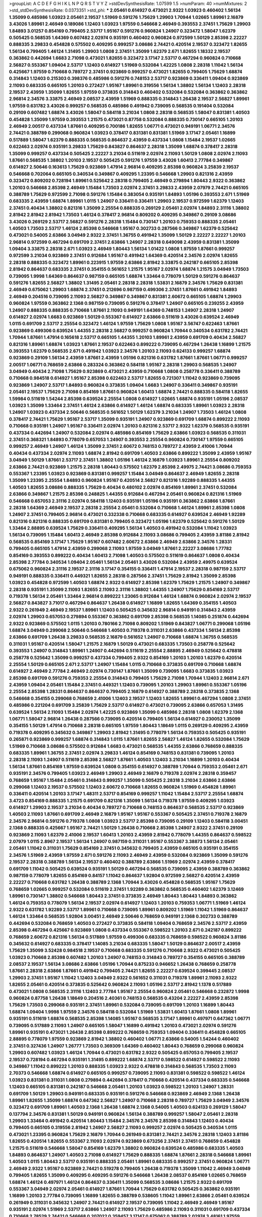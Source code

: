>groupList:
A C D E F G H I K L
N P Q R S T V Y Z 
>stdDevSynthesisRate:
1.07599 1.5 
>numParam:
40
>numMixtures:
2
>std_stdDevSynthesisRate:
0.0373351
>std_phi:
***
2.05461 0.614927 0.473021 2.9322 1.03923 0.460402 1.56134 1.35099 0.485986 1.03923
2.05461 2.19537 1.51969 0.591276 1.75629 1.29903 1.70944 1.02665 1.89961 2.16879
3.43026 1.89961 2.46949 0.189086 1.12403 1.03923 1.97559 0.546668 2.46949 0.393553
2.37451 1.75629 1.29903 1.84893 3.01257 0.854169 0.799405 2.53717 1.95167 0.591276
0.960824 1.24907 0.323472 1.58047 1.62379 0.505425 0.568535 1.64369 0.607482 2.02974
0.935191 0.460402 0.960824 0.972599 1.50129 2.85398 2.22227 0.888335 3.29833 0.454828
0.575502 0.409295 0.999257 3.08686 2.74421 0.420514 2.19537 0.323472 1.82655 1.56134
0.799405 1.46124 1.31495 1.29903 1.0808 2.37451 1.35099 1.62379 2.671 1.82655
1.18332 2.19537 0.363862 0.442694 1.6683 2.71098 0.473021 1.82655 0.323472 3.17147
2.53717 0.467294 0.960824 0.710668 2.56827 0.553367 1.09404 2.53717 1.12403 0.614927
1.51969 0.532084 1.42225 1.0808 2.28318 1.11042 1.56134 0.425667 1.97559 0.710668
0.789727 2.37451 0.923869 0.999257 0.473021 1.82655 0.799405 1.75629 1.68874 0.314843
1.12403 0.215303 0.398376 0.485986 0.591276 0.748153 2.53717 0.923869 0.336411 1.09404
0.923869 2.11093 0.683335 0.665105 1.20103 0.272427 1.95167 1.89961 0.319556 1.56134
1.38802 1.56134 1.12403 2.28318 2.19537 2.43959 1.35099 1.82655 1.97559 0.373835
0.314843 0.460402 0.532084 0.532084 0.363862 0.363862 2.96814 2.34576 3.33875 2.46949
2.08537 2.43959 1.51969 0.888335 0.314843 1.26438 2.19537 2.56827 1.89961 1.97559
0.631782 3.43026 0.999257 0.568535 0.485986 0.491942 0.739095 0.568535 0.191404 0.532084
0.29109 0.607482 1.68874 3.43026 1.58047 0.584118 3.21034 1.0808 2.28318 0.568535
1.58047 0.831381 1.40503 0.454828 1.35099 1.97559 0.393553 1.21575 0.473021 0.87758
0.532084 0.888335 0.730147 0.665105 1.20103 2.46949 2.00517 0.437334 1.87661 0.409295
0.700186 1.82655 1.06771 0.473021 0.949191 1.06771 2.34576 2.74421 0.388789 0.299068
0.960824 1.03923 0.378417 0.831381 0.831381 1.51969 3.17147 2.05461 1.16899 0.517889
1.58047 1.62379 0.888335 0.568535 0.864637 2.43959 0.437334 1.0808 1.15484 2.19537
1.02665 0.622463 2.02974 0.935191 3.29833 1.75629 0.843827 0.864637 2.28318 1.35099
1.68874 0.378417 2.28318 1.35099 0.999257 0.437334 0.505425 2.22227 3.21034 0.511619
2.02974 2.11093 1.50129 1.0808 2.02974 2.11093 1.87661 0.568535 1.38802 1.20103
2.19537 0.505425 0.591276 1.97559 3.43026 1.60413 2.77784 0.349867 0.614927 2.50646
0.163613 1.75629 0.923869 1.47914 2.96814 0.409295 2.85398 0.960824 3.25839 2.19537
0.546668 0.702064 0.665105 0.340534 0.349867 0.409295 1.23395 0.546668 1.29903 0.821316
2.43959 0.323472 0.809202 0.728194 1.89961 0.525642 2.28318 0.799405 2.46949 0.279894
1.80443 2.9322 0.363862 1.20103 0.546668 2.85398 2.46949 1.15484 1.73503 2.02974
2.37451 3.29833 2.43959 2.07979 2.74421 0.665105 0.388789 1.75629 0.972599 2.71098
0.591276 1.15484 0.383054 0.935191 1.84893 1.05196 0.393553 2.671 1.51969 0.683335
2.43959 1.68874 1.89961 1.0115 1.24907 0.336411 0.336411 1.29903 2.19537 0.972599
1.62379 1.12403 2.37451 0.40434 1.38802 0.821316 1.35099 2.25554 0.888335 0.269129
2.05461 2.02974 1.84893 2.31116 1.38802 2.81942 2.81942 2.81942 1.73503 1.46124
0.378417 2.96814 0.809202 0.409295 0.349867 0.29109 3.08686 3.43026 0.269129 2.53717
2.56827 0.591276 2.28318 1.15484 0.730147 1.20103 0.759353 0.888335 2.05461 1.40503
1.73503 2.53717 1.46124 2.85398 0.546668 1.95167 0.302733 0.287566 0.349867 1.62379
0.525642 0.473021 0.54005 2.63866 3.04949 2.9322 2.37451 1.36755 0.491942 1.35099
1.50129 2.22227 2.22227 1.20103 2.96814 0.972599 0.467294 0.691709 2.37451 2.63866
1.24907 2.28318 0.649098 2.43959 0.831381 1.35099 1.09404 3.33875 2.28318 2.671
1.03923 2.46949 1.80443 1.56134 1.01422 1.0808 1.97559 1.87661 0.999257 0.972599
3.21034 0.923869 2.37451 0.912684 1.95167 0.491942 1.64369 0.420514 2.34576 2.02974
1.82655 2.28318 0.888335 0.323472 1.89961 0.223915 1.97559 2.63866 2.81942 3.33875
0.242187 0.665105 2.85398 2.81942 0.864637 0.683335 2.37451 0.354155 0.561652 1.21575
1.95167 2.02974 1.68874 1.21575 3.04949 1.73503 0.739095 1.9998 1.64369 0.864637
0.987159 0.665105 1.68874 1.33464 0.778079 1.50129 0.591276 0.864637 0.591276 1.82655
2.56827 1.38802 1.31495 2.05461 2.28318 2.28318 1.53831 2.16879 2.34576 1.75629
0.831381 2.46949 0.675062 1.29903 1.68874 2.37451 0.212696 0.987159 0.499306 2.37451
1.87661 0.491942 1.84893 2.46949 0.204516 0.739095 2.11093 2.56827 0.349867 0.349867
0.831381 2.60672 0.665105 1.68874 1.29903 0.960824 1.97559 0.363862 2.1368 0.987159
0.739095 0.591276 0.378417 1.24907 0.665105 0.239255 2.43959 1.24907 0.888335 0.888335
0.710668 1.87661 2.11093 0.949191 1.64369 0.748153 1.24907 2.28318 1.24907 0.614927
2.02974 1.6683 0.923869 1.50129 0.553367 0.614927 2.63866 0.511619 3.43026 0.639524
2.46949 1.0115 0.691709 2.53717 2.25554 0.323472 1.46124 1.97559 1.75629 1.0808
1.95167 3.56747 0.622463 1.87661 0.923869 0.499306 0.639524 1.44355 2.28318 2.56827
0.999257 0.960824 1.70944 0.340534 0.631782 2.74421 1.70944 1.87661 1.47914 0.165618
2.53717 0.665105 1.44355 1.20103 1.89961 2.43959 0.691709 0.40434 2.56827 0.821316
1.89961 1.68874 1.03923 1.87661 2.19537 0.622463 0.899222 0.739095 0.467294 1.26438
1.16899 1.21575 0.393553 1.62379 0.568535 2.671 0.491942 1.03923 2.34576 1.20103
2.11093 0.624133 0.999257 1.68874 0.923869 0.29109 1.56134 2.43959 1.87661 2.43959
1.05196 0.821316 0.631782 1.87661 1.87661 1.06771 0.999257 2.00517 1.06771 0.768659
2.63866 0.283324 0.363862 0.584118 1.95167 2.28318 1.29903 0.568535 1.24907 3.04949
0.40434 2.71098 1.75629 0.923869 0.473021 2.43959 0.710668 1.0808 0.258778 0.336411
0.388789 0.710668 0.984518 0.614927 1.95167 2.85398 0.622463 2.53717 1.82655 0.721307
1.11042 0.923869 0.739095 0.923869 1.24907 2.53717 1.84893 0.960824 0.373835 1.09404
1.6683 1.24907 0.336411 0.349867 0.935191 2.05461 2.19537 1.75629 2.71098 0.854169
1.87661 0.960824 1.60413 1.68874 2.74421 0.888335 0.584118 1.82655 1.59984 0.511619
1.54244 2.85398 0.639524 2.25554 1.0808 0.614927 1.02665 1.68874 0.935191 1.05196
2.08537 1.03923 1.35099 1.33464 2.37451 1.46124 2.63866 0.614927 1.46124 1.68874
0.683335 1.89961 1.03923 2.28318 1.24907 1.03923 0.437334 2.50646 0.568535 0.561652
1.50129 1.62379 3.21034 1.24907 1.73503 1.46124 1.0808 0.378417 2.74421 1.75629
1.95167 2.53717 1.35099 0.935191 1.24907 0.923869 0.691709 1.68874 0.899222 2.11093
0.710668 0.935191 1.24907 1.95167 0.336411 2.02974 1.20103 0.821316 2.53717 2.9322
1.62379 0.568535 0.935191 0.437334 0.442694 1.24907 0.532084 2.02974 0.485986 0.854169
1.75629 2.63866 1.03923 0.568535 0.311031 2.37451 0.368321 1.84893 0.778079 0.657053
1.24907 0.393553 2.25554 0.960824 0.730147 1.97559 0.665105 0.999257 2.46949 1.24907
1.46124 1.35099 2.37451 2.60672 0.748153 0.789727 2.43959 2.41006 1.70944 0.40434
0.437334 2.02974 2.11093 1.68874 2.81942 0.691709 1.40503 2.63866 0.899222 1.35099
2.43959 1.95167 3.04949 1.50129 1.87661 2.53717 2.37451 1.38802 1.05196 1.46124
2.16879 1.03923 1.89961 2.25554 0.809202 2.63866 2.74421 0.923869 1.21575 2.28318
1.80443 0.575502 1.62379 2.85398 2.49975 2.74421 3.08686 0.759353 0.553367 1.23395
1.03923 0.923869 0.831381 0.999257 1.15484 3.04949 0.864637 2.46949 1.82655 2.28318
1.35099 1.23395 2.25554 1.84893 0.960824 1.95167 0.420514 2.56827 0.821316 1.92289
0.888335 1.44355 1.40503 1.82655 3.08686 0.888335 1.75629 0.40434 0.480102 2.02974
0.854169 1.89961 2.37451 0.532084 2.63866 0.349867 1.21575 2.85398 0.248825 1.44355
0.912684 0.467294 2.05461 0.960824 0.821316 1.51969 0.546668 0.657053 2.31116 2.02974
0.584118 1.12403 0.935191 1.05196 0.935191 0.363862 2.63866 1.87661 2.28318 1.64369
2.46949 2.19537 2.28318 2.25554 2.05461 0.532084 0.710668 1.46124 1.89961 2.85398
1.0808 1.24907 2.37451 0.799405 2.96814 0.473021 0.332338 0.710668 0.683335 0.614927
0.639524 2.46949 1.92289 0.821316 0.821316 0.888335 0.691709 0.831381 0.799405 0.323472
1.05196 1.62379 0.525642 0.591276 1.50129 1.33464 2.88895 0.639524 1.75629 0.336411
0.409295 1.56134 1.40503 0.491942 0.532084 1.11042 1.03923 1.56134 0.739095 1.15484
1.60413 2.46949 2.85398 0.912684 2.11093 3.08686 0.799405 2.43959 3.81186 2.81942
0.568535 0.854169 3.17147 1.75629 1.95167 0.607482 2.60672 2.63866 2.46949 2.63866
2.34576 1.28331 0.799405 0.665105 1.47914 2.43959 0.299068 2.11093 1.97559 3.04949
1.87661 2.22227 3.08686 1.77782 0.854169 0.393553 0.899222 0.40434 1.60413 2.71098
1.40503 0.575502 0.511619 0.864637 1.0808 0.40434 2.85398 2.77784 0.340534 1.09404
2.05461 1.56134 2.05461 3.43026 0.532084 2.43959 2.49975 0.639524 0.675062 0.960824
2.31116 2.19537 2.31116 3.17147 0.354155 0.336411 1.47914 2.19537 2.28318 0.987159
2.53717 0.949191 0.888335 0.336411 0.449321 1.82655 2.28318 0.287566 2.37451 1.75629
2.81942 1.35099 2.85398 1.03923 0.454828 0.972599 1.40503 1.68874 2.9322 0.614927
2.85398 1.62379 1.75629 1.21575 1.24907 0.349867 2.28318 0.935191 1.35099 2.11093
1.82655 2.11093 2.31116 1.38802 1.44355 1.24907 1.75629 0.854169 2.53717 0.719378
1.56134 2.05461 1.33464 2.96814 0.899222 1.23065 0.912684 1.46124 1.68874 0.960824
2.02974 2.19537 2.56827 0.843827 3.71017 0.467294 0.864637 1.26438 0.614927 1.16899
1.82655 1.64369 0.354155 1.40503 2.9322 0.261949 2.46949 2.19537 1.89961 1.12403
0.505425 0.345632 2.96814 0.949191 0.314843 2.43959 2.02974 1.29903 0.657053 0.279894
0.553367 0.363862 0.691709 2.85398 0.568535 1.14085 0.251874 0.442694 2.9322 0.923869
0.575502 1.0115 1.20103 0.780166 2.71098 0.809202 1.51969 0.843827 1.06771 0.299068
1.05196 1.68874 3.04949 0.299068 2.50646 0.546668 1.40503 0.719378 0.311031 2.63866
0.437334 1.56134 2.85398 2.63866 0.691709 1.26438 3.29833 0.568535 2.16879 0.561652
1.24907 0.710668 1.68874 1.36755 0.568535 0.311031 1.95167 0.420514 1.58047 1.21575
2.16879 1.50129 0.473021 0.683335 1.73503 0.258778 0.525642 0.393553 1.24907 0.314843
1.89961 1.24907 0.442694 0.511619 2.25554 2.88895 2.46949 0.525642 0.478818 0.258778
0.525642 1.35099 0.999257 0.437334 0.799405 2.9322 0.854169 1.20103 1.20103 1.62379
0.420514 2.25554 1.50129 0.665105 2.671 2.53717 1.24907 1.15484 1.0115 0.710668
0.373835 0.691709 0.710668 1.68874 0.614927 2.46949 2.77784 2.46949 2.02974 0.730147
1.87661 1.35099 0.739095 1.6683 0.373835 1.03923 2.85398 0.691709 0.591276 0.759353
2.25554 0.314843 0.799405 1.75629 2.71098 1.70944 1.12403 2.96814 2.671 2.43959
1.09404 2.05461 1.15484 2.37451 0.449321 1.12403 0.739095 1.20103 1.29903 1.89961
0.553367 1.05196 2.25554 2.85398 1.28331 0.864637 0.864637 0.799405 2.16879 0.614927
0.388789 2.28318 0.373835 2.1368 0.546668 0.354155 0.299068 0.768659 2.41006 1.12403
2.19537 1.12403 1.82655 1.89961 0.467294 1.0808 2.37451 0.485986 0.221204 0.691709
3.25839 1.75629 2.53717 0.614927 0.473021 0.739095 2.63866 0.657053 1.31495 0.639524
1.56134 2.11093 1.15484 2.02974 1.42225 0.923869 1.35099 0.485986 2.28318 1.0808
1.62379 2.1368 1.06771 1.58047 2.96814 1.26438 0.287566 0.739095 0.420514 0.799405
1.56134 0.614927 0.230052 1.35099 0.354155 1.50129 1.47914 0.710668 2.28318 0.665105
1.97559 1.80443 1.18649 1.0115 0.269129 0.409295 2.43959 0.719378 0.409295 0.345632
0.349867 1.29903 2.81942 1.31495 0.778079 1.56134 0.759353 0.505425 0.935191 0.265871
0.923869 0.999257 1.68874 0.314843 1.0115 1.87661 1.82655 2.56827 1.46124 1.82655
0.532084 1.75629 1.51969 0.710668 3.08686 0.575502 0.912684 1.6683 0.473021 0.568535
1.44355 2.63866 0.768659 0.888335 0.683335 1.89961 1.36755 2.37451 2.02974 3.29833
1.46124 0.854169 0.748153 0.831381 0.739095 1.20103 2.28318 2.11093 1.24907 0.511619
2.85398 2.56827 1.87661 1.40503 1.12403 3.21034 1.16899 1.20103 0.40434 1.56134
1.87661 0.854169 1.97559 0.639524 1.0808 0.354155 0.614927 0.388789 1.70944 0.759353
2.05461 2.671 0.935191 2.34576 0.799405 1.03923 2.46949 1.29903 2.46949 2.16879
0.719378 2.02974 2.28318 0.359457 0.768659 1.95167 1.15484 2.05461 0.314843 0.999257
1.35099 0.505425 2.28318 3.21034 2.63866 2.63866 0.299068 1.12403 2.19537 0.575502
1.12403 2.60672 0.710668 1.82655 0.960824 1.51969 0.454828 1.89961 0.336411 0.420514
1.20103 3.17147 1.48311 2.53717 0.854169 0.999257 1.11042 1.15484 2.53717 2.25554
1.68874 3.4723 0.854169 0.888335 1.21575 0.691709 0.821316 1.35099 1.56134 0.719378
1.97559 0.409295 1.03923 0.614927 1.29903 2.19537 3.21034 0.40434 0.789727 0.710668
0.748153 0.864637 0.568535 2.53717 0.923869 1.40503 2.11093 1.87661 0.691709 2.46949
2.16879 1.95167 1.95167 0.553367 0.505425 2.37451 0.719378 2.16879 2.34576 2.96814
0.591276 0.719378 1.0808 1.03923 2.53717 2.85398 0.739095 0.29109 1.12403 0.584118
3.00451 2.1368 0.888335 0.425667 1.95167 2.74421 1.50129 1.26438 0.710668 2.85398
1.24907 2.9322 2.37451 0.29109 0.923869 2.11093 1.62379 2.41006 2.19537 1.60413
1.20103 2.43959 2.81942 0.778079 1.44355 0.864637 0.598522 2.07979 1.0115 2.8967
2.19537 1.56134 1.24907 0.987159 0.311031 1.95167 0.553367 3.38873 1.56134 2.05461
2.05461 1.11042 0.311031 1.75629 0.854169 2.37451 0.345632 0.799405 2.43959 0.665105
0.935191 0.354155 2.34576 1.51969 2.43959 1.97559 2.671 0.591276 2.11093 2.46949
2.43959 0.532084 0.923869 1.35099 0.591276 2.19537 2.28318 0.388789 1.56134 2.19537
0.460402 0.388789 2.63866 1.51969 2.02974 2.43959 0.378417 0.691709 1.11042 0.505425
0.639524 0.935191 1.50129 0.467294 0.568535 0.739095 2.43959 0.388789 0.363862 0.987159
0.778079 1.82655 0.854169 0.84157 1.11042 0.864637 1.92804 0.972599 2.56827 0.420514
2.43959 2.22227 0.710668 0.631782 1.26438 0.388789 2.1368 1.70944 3.43026 0.454828
0.568535 1.95167 1.75629 0.768659 1.02665 0.999257 0.532084 0.511619 2.37451 1.92289
0.363862 0.568535 0.460402 1.62379 3.12469 1.89961 0.730147 1.38802 0.546668 1.80443
2.37451 0.373835 2.46949 1.80443 1.80443 1.84893 0.363862 1.46124 0.759353 0.778079
1.56134 2.19537 2.02974 0.614927 1.12403 1.20103 0.759353 1.06771 1.51969 1.46124
2.9322 0.631782 1.92289 2.53717 1.89961 0.710668 0.739095 1.89961 0.809202 1.51969
1.11042 1.51969 0.864637 1.46124 1.33464 0.568535 1.92804 3.00451 2.46949 2.50646
0.768659 0.949191 2.1368 0.302733 0.388789 0.442694 0.532084 0.768659 1.40503 0.272427
0.373835 0.584118 1.09404 0.768659 2.34576 2.53717 2.43959 2.85398 0.467294 0.425667
0.923869 1.0808 0.437334 0.553367 0.598522 1.20103 2.671 0.242187 0.899222 0.768659
2.60672 0.821316 1.56134 0.517889 1.97559 0.499306 0.683335 0.768659 0.598522 0.960824
3.81186 0.345632 0.614927 0.683335 0.378417 1.14085 3.21034 0.683335 1.58047 1.50129
0.864637 2.00517 2.43959 1.75629 1.35099 3.52428 0.984518 2.19537 0.710668 0.683335
0.591276 0.710668 2.9322 0.473021 0.505425 1.03923 0.710668 2.85398 0.607482 1.20103
1.24907 0.748153 0.314843 0.789727 0.354155 0.665105 0.388789 2.08537 2.19537 1.56134
3.08686 2.63866 1.05196 1.70944 0.875233 0.946652 1.26438 0.768659 0.258778 1.87661
2.28318 2.63866 1.87661 0.491942 0.799405 2.74421 1.82655 2.22227 0.639524 0.399445
2.08537 1.29903 2.37451 1.95167 1.11042 1.12403 3.04949 2.9322 0.561652 0.311031
0.719378 1.89961 2.11093 2.9322 1.82655 2.05461 0.420514 0.373835 0.525642 0.960824
2.11093 1.05196 2.53717 2.81942 1.1378 0.517889 0.473021 1.0808 0.568535 2.31116
1.12403 2.77784 1.95167 2.25554 0.960824 2.05461 0.546668 0.232872 1.9998 0.960824
0.87758 1.26438 1.18649 0.204516 2.40361 0.748153 0.568535 0.43204 2.22227 2.43959
2.85398 1.75629 1.73503 0.299068 0.935191 2.37451 1.89961 0.532084 0.739095 0.691709
1.20103 1.16899 1.80443 1.68874 1.09404 1.9998 1.97559 2.34576 0.584118 0.532084
1.51969 1.53831 1.60413 1.87661 1.0808 1.89961 0.935191 0.511619 1.68874 0.568535
2.85398 1.14085 1.95167 0.568535 3.17147 1.89961 0.497971 0.647362 1.06771 0.739095
0.517889 2.11093 1.24907 0.665105 1.58047 1.16899 0.491942 1.20103 0.473021 2.02974
0.591276 1.89961 0.935191 0.473021 1.26438 2.85398 0.899222 0.768659 0.759353 1.09404
0.336411 0.454828 0.665105 2.88895 0.778079 1.97559 0.923869 2.81942 1.38802 0.460402
1.06771 2.63866 0.54005 1.54244 0.460402 2.37451 0.327436 1.24907 1.26777 1.73503
0.369309 1.64369 0.460402 1.80443 0.768659 0.299068 0.960824 1.29903 0.607482 1.03923
1.46124 1.70944 0.473021 0.631782 2.9322 0.505425 0.657053 0.799405 2.19537 2.19537
0.728194 0.467294 0.935191 1.31495 0.899222 1.68874 2.53717 0.598522 0.614927 0.598522
2.11093 0.349867 1.11042 0.899222 1.20103 0.888335 1.03923 2.9322 0.478818 0.314843
0.568535 1.73503 2.11093 2.70373 0.546668 1.68874 0.614927 0.665105 0.999257 0.739095
2.11093 0.831381 0.598522 0.598522 1.46124 1.03923 0.831381 0.311031 1.0808 0.279894
0.442694 0.378417 0.710668 0.420514 0.437334 0.683335 0.546668 1.12403 0.665105 0.831381
0.242187 0.546668 2.05461 1.20103 1.03923 0.598522 1.20103 1.24907 1.28331 0.691709
1.50129 1.29903 0.949191 0.683335 0.935191 0.591276 0.546668 0.923869 2.46949 2.1368
1.26438 1.89961 1.82655 1.35099 1.68874 0.647362 2.56827 1.24907 0.710668 2.28318
0.789727 1.75629 3.04949 2.34576 0.323472 0.691709 1.89961 1.40503 2.1368 1.26438
1.68874 2.1368 0.54005 1.40503 0.624133 0.269129 1.58047 0.137794 2.34576 0.831381
1.50129 0.949191 0.960824 1.56134 0.388789 0.999257 1.58047 2.05461 2.28318 1.29903
1.33464 0.491942 0.420514 1.80443 1.15484 2.34576 2.34576 2.85398 0.314843 1.12403
0.40434 0.799405 0.665105 0.319556 2.81942 1.24907 2.56827 2.11093 0.999257 2.02974
0.505425 0.340534 1.0115 0.473021 1.23395 0.960824 1.75629 2.16879 1.70944 0.261949
0.831381 2.74421 2.34576 2.28318 1.12403 3.81186 1.82655 0.420514 1.82655 0.553367
2.11093 2.02974 0.923869 0.673256 2.37451 2.37451 0.768659 0.454828 1.21575 0.511619
0.546668 1.58047 0.854169 1.62379 1.38802 0.960824 0.639524 0.485986 0.683335 1.40503
1.84893 0.864637 1.24907 1.40503 2.71098 0.614927 1.75629 0.888335 1.68874 1.87661
2.28318 0.546668 1.89961 1.40503 1.0115 1.80443 2.53717 0.935191 0.888335 2.05461
1.89961 0.683335 0.999257 2.37451 0.960824 1.06771 2.46949 2.9322 1.95167 0.923869
2.74421 0.519278 0.799405 1.26438 0.719378 1.35099 1.11042 2.46949 3.04949 0.799405
1.82655 1.35099 0.409295 0.409295 0.591276 0.546668 1.26438 2.08537 0.854169 1.02665
0.768659 1.68874 1.46124 0.497971 1.46124 0.864637 0.336411 1.35099 0.568535 3.08686
1.21575 2.9322 0.691709 0.553367 3.04949 2.02974 2.05461 0.614927 1.87661 1.70944
1.75629 0.631782 0.505425 0.363862 0.935191 1.16899 1.20103 2.77784 0.739095 1.16899
1.82655 0.388789 0.538605 1.11042 1.89961 2.63866 2.05461 0.639524 0.261949 0.311031
0.345632 1.24907 2.74421 0.614927 2.19537 0.739095 1.11042 2.46949 2.46949 1.95167
0.935191 2.02974 1.51969 2.53717 2.63866 1.24907 2.11093 1.75629 0.485986 2.11093
0.311031 0.691709 0.437334 0.710668 2.78529 2.74421 0.546668 0.207022 0.359457 3.17147
0.675062 0.388789 2.02974 3.48161 1.97559 0.759353 0.864637 0.561652 1.0808 1.24907
0.888335 1.03923 0.923869 1.15484 2.74421 0.864637 2.1368 1.06771 0.473021 0.854169
0.999257 0.719378 1.12403 0.665105 1.46124 1.35099 0.532084 0.505425 1.89961 2.96814
1.18649 0.960824 2.37451 0.591276 2.63866 2.16879 0.29109 1.87661 0.923869 1.95167
0.778079 1.95167 2.11093 0.532084 0.467294 0.568535 2.85398 0.467294 2.02974 1.33464
0.923869 0.739095 0.614927 0.54005 0.888335 0.499306 1.29903 1.62379 1.50129 0.511619
1.6683 0.40434 3.04949 1.62379 1.12403 2.53717 0.739095 0.665105 0.614927 0.683335
0.393553 2.37451 0.987159 2.9322 0.888335 0.354155 2.1368 1.40503 0.363862 2.37451
2.19537 2.11093 1.56134 0.683335 0.691709 3.04949 1.87661 0.854169 0.759353 3.00451
0.568535 1.66384 0.854169 1.15484 1.29903 2.53717 2.60672 0.831381 1.80443 0.935191
2.11093 0.40434 1.16899 0.473021 1.97559 1.26438 1.58047 0.683335 2.02974 2.85398
1.0808 1.38802 2.34576 1.03923 0.336411 0.437334 1.87661 2.02974 1.42225 2.46949
1.46124 2.05461 1.11042 2.74421 1.58047 2.28318 1.29903 0.276505 2.43959 1.21575
2.40361 0.730147 1.40503 2.41006 1.44355 2.74421 1.6683 1.12403 0.311031 0.710668
0.568535 2.11093 2.02974 2.53717 2.74421 2.74421 1.36755 1.50129 0.279894 1.82655
0.302733 0.960824 2.63866 0.821316 2.63866 1.36755 2.1368 1.70944 0.683335 2.19537
0.258778 1.21575 0.739095 0.511619 2.63866 1.87661 3.43026 0.799405 0.314843 2.16879
1.46124 0.485986 2.02974 0.657053 2.56827 1.15484 0.960824 0.831381 2.02974 1.73503
0.683335 0.691709 1.09404 1.6683 0.336411 0.575502 1.97559 0.831381 0.473021 1.02665
0.505425 0.739095 0.987159 0.378417 1.40503 0.505425 2.41006 0.340534 1.82655 0.409295
0.532084 1.40503 0.314843 1.11042 1.46124 1.56134 1.28331 1.50129 0.719378 0.888335
2.40361 2.74421 1.97559 0.739095 2.11093 1.82655 1.51969 2.96814 1.77782 0.398376
2.19537 2.19537 1.20103 0.631782 1.20103 1.58047 0.378417 1.46124 1.68874 2.46949
2.37451 1.46124 1.77782 0.710668 2.74421 1.87661 1.23395 2.00517 1.89961 2.53717
3.04949 2.81942 0.525642 1.0808 0.739095 2.00517 1.62379 0.532084 0.532084 0.420514
2.08537 1.26438 1.95167 0.43204 0.491942 1.38802 0.525642 2.53717 0.532084 0.269129
2.02974 0.454828 1.1378 2.34576 2.74421 2.16879 2.96814 0.683335 2.43959 2.43959
0.789727 0.622463 2.74421 1.77782 1.0808 0.568535 3.56747 0.730147 0.363862 0.420514
2.11093 0.442694 0.258778 0.485986 0.799405 0.29109 0.272427 1.92289 0.778079 1.58047
0.378417 2.11093 0.821316 0.40434 0.84157 0.799405 1.51969 1.51969 0.336411 0.809202
2.19537 2.25554 2.60672 1.24907 2.28318 0.269129 0.40434 1.82655 1.09404 0.454828
2.53717 2.34576 0.553367 0.425667 1.82655 0.683335 0.665105 0.497971 1.18649 0.949191
1.05196 1.26438 2.9322 0.336411 1.53831 2.25554 2.28318 1.12403 0.665105 0.923869
1.56134 0.378417 2.34576 0.739095 0.532084 2.60672 2.85398 0.532084 1.73503 1.50129
0.546668 1.80443 1.59984 1.58047 2.63866 3.04949 2.02974 0.261949 0.821316 0.393553
1.62379 1.68874 2.77784 1.95167 0.232872 2.28318 2.19537 0.799405 0.511619 0.691709
1.75629 0.454828 0.306443 1.05478 0.505425 0.739095 2.22227 2.34576 2.05461 1.87661
1.95167 0.739095 0.843827 2.53717 1.42607 0.960824 1.50129 0.221204 1.44355 0.923869
0.960824 0.255645 1.46124 1.70944 0.388789 0.960824 0.519278 1.75629 1.16899 1.80443
1.80443 0.768659 0.575502 1.56134 0.665105 1.89961 1.62379 0.960824 0.378417 0.478818
0.511619 2.28318 1.16899 0.673256 0.864637 0.821316 1.05196 0.265871 1.68874 1.95167
0.759353 2.31116 2.74421 0.40434 1.62379 1.06771 1.51969 0.778079 0.584118 2.50646
0.665105 0.809202 0.255645 1.35099 1.11042 0.473021 0.899222 2.74421 0.525642 1.24907
0.657053 2.34576 0.710668 1.11042 1.58047 0.568535 0.323472 0.449321 2.41006 0.739095
0.789727 0.546668 0.960824 0.631782 1.44355 1.51969 0.935191 1.33464 2.11093 2.11093
1.1378 0.311031 2.16879 1.87661 1.6683 2.74421 0.525642 1.87661 1.12403 0.505425
0.409295 0.683335 2.96814 1.21575 2.02974 0.710668 2.05461 1.75629 1.97559 1.62379
2.28318 0.854169 1.40503 2.1368 0.40434 1.56134 3.56747 0.553367 2.28318 1.89961
0.768659 1.12403 0.864637 1.31495 0.854169 1.87661 1.50129 1.40503 2.77784 2.25554
2.28318 0.999257 0.393553 1.95167 0.799405 2.19537 1.75629 2.28318 1.95167 1.50129
0.363862 2.37451 1.50129 0.665105 0.388789 1.05196 2.37451 1.28331 1.02665 3.21034
1.06771 0.759353 1.46124 1.89961 2.19537 1.20103 2.671 0.519278 0.491942 1.51969
1.16899 2.56827 2.63866 0.899222 1.06771 1.47914 2.19537 1.15484 2.11093 0.935191
2.16879 0.960824 0.923869 0.319556 1.20103 0.665105 0.442694 1.38802 2.11093 0.759353
0.739095 2.63866 0.532084 1.20103 0.683335 1.42225 0.923869 0.759353 0.454828 2.02974
0.923869 0.505425 2.02974 1.97559 1.03923 3.21034 2.43959 0.354155 1.44355 0.831381
1.97559 0.591276 0.831381 1.09404 2.02974 0.437334 0.864637 1.46124 2.60672 1.44355
3.33875 1.64369 1.23395 2.46949 0.778079 0.473021 0.864637 1.95167 0.923869 1.35099
2.56827 0.420514 1.68874 0.631782 1.51969 0.359457 0.665105 0.647362 0.591276 1.64369
0.525642 3.29833 1.50129 2.1368 1.21575 1.20103 1.87661 1.15484 2.63866 0.373835
1.0808 1.77782 0.831381 0.373835 2.85398 2.22227 0.960824 0.691709 1.89961 0.437334
0.591276 0.358495 0.258778 1.46124 1.58047 1.70944 1.89961 0.702064 1.62379 0.657053
1.0808 2.40361 3.04949 0.864637 0.414311 1.12403 0.373835 0.999257 2.05461 0.525642
0.683335 1.87661 0.999257 0.789727 2.85398 0.420514 0.363862 0.614927 1.73503 1.29903
1.20103 2.85398 0.789727 0.739095 0.354155 0.525642 2.25554 0.437334 1.84893 2.63866
0.864637 0.378417 1.87661 1.73503 1.51969 0.647362 0.730147 0.960824 2.25554 0.349867
1.1378 1.20103 2.34576 0.999257 2.74421 0.525642 1.0808 0.473021 0.739095 0.505425
2.53717 1.15484 0.54005 1.51969 3.56747 1.03923 0.960824 0.999257 0.614927 1.64369
2.63866 0.739095 0.999257 1.31495 1.0808 0.519278 2.46949 1.24907 0.378417 0.473021
0.323472 1.95167 0.181814 2.53717 0.665105 0.639524 1.75629 0.29109 2.25554 1.24907
1.75629 2.28318 1.38802 1.20103 1.75629 0.532084 2.22227 2.63866 1.68874 2.11093
0.739095 0.631782 0.972599 0.591276 0.821316 1.15484 2.05461 2.9322 1.0808 0.739095
1.16899 0.302733 0.598522 2.63866 0.591276 2.22227 0.454828 2.08537 0.473021 1.62379
1.0808 1.29903 0.683335 2.11093 0.399445 2.02974 2.63866 1.26438 0.768659 0.730147
0.789727 0.972599 0.614927 0.639524 1.16899 0.748153 0.789727 0.768659 0.923869 0.575502
1.29903 1.29903 1.97559 0.691709 2.56827 0.631782 1.64369 1.50129 1.16899 3.12469
3.04949 1.87661 3.08686 2.11093 2.96814 0.40434 3.21034 1.38802 1.92804 2.46949
1.02665 1.09698 0.854169 0.398376 0.614927 0.657053 2.9322 0.437334 1.95167 0.473021
0.809202 1.51969 2.05461 1.46124 1.51969 1.02665 1.47914 1.92804 2.37451 1.0808
0.302733 2.02974 2.56827 2.50646 0.378417 0.691709 0.454828 2.49975 1.12403 0.864637
0.568535 1.03923 0.999257 2.88895 2.50646 0.721307 1.51969 1.40503 1.87661 0.318701
0.568535 1.40503 0.54005 2.28318 0.302733 1.89961 1.95167 0.568535 1.97559 0.553367
2.11093 1.62379 1.56134 0.831381 0.864637 0.799405 0.449321 0.854169 1.02665 0.223915
0.739095 1.68874 1.15484 1.20103 0.768659 1.16899 0.279894 0.821316 0.349867 2.37451
0.591276 1.27987 0.875233 0.778079 0.349867 2.46949 1.31495 2.25554 2.37451 1.68874
1.11042 0.29109 1.58047 2.1368 2.28318 1.01422 2.11093 0.888335 1.82655 2.16879
1.20103 2.19537 0.437334 0.622463 1.03923 1.50129 0.631782 0.511619 0.683335 3.21034
0.525642 0.935191 0.691709 2.19537 1.75629 1.46124 0.657053 0.553367 1.0808 1.40503
0.568535 0.388789 0.864637 0.960824 2.28318 2.71098 1.87661 1.75629 2.00517 2.34576
0.821316 0.719378 2.43959 0.691709 1.24907 0.960824 0.212696 2.11093 2.02974 2.11093
1.62379 0.639524 0.568535 1.82655 0.935191 0.279894 2.63866 2.46949 0.614927 0.473021
1.16899 0.591276 1.11042 0.388789 0.875233 1.16899 0.314843 0.987159 0.499306 1.40503
3.56747 2.28318 0.999257 1.14085 0.511619 0.789727 0.373835 2.11093 2.25554 0.710668
0.473021 1.21575 0.165618 0.665105 1.87661 2.53717 2.02974 0.831381 0.532084 1.62379
1.29903 0.340534 0.525642 2.11093 0.778079 2.22227 1.97559 1.01422 0.398376 0.546668
2.43959 2.25554 0.821316 2.19537 0.923869 2.56827 0.497971 2.671 1.16899 0.923869
2.11093 0.584118 2.34576 0.345632 0.999257 1.12403 0.960824 0.789727 0.287566 2.34576
0.511619 0.209559 0.910242 1.21575 0.598522 0.554852 1.75629 0.864637 0.454828 1.35099
1.56134 0.209559 3.25839 2.74421 0.349867 2.1368 1.62379 0.575502 0.854169 0.799405
0.728194 0.591276 0.987159 2.37451 1.68874 0.276505 0.388789 1.89961 1.12403 1.0808
0.607482 0.525642 0.473021 0.568535 2.19537 2.96814 2.74421 2.37451 1.03923 2.53717
1.26438 0.719378 1.20103 0.388789 0.831381 2.19537 0.910242 0.899222 0.505425 1.11042
3.04949 1.35099 1.05196 2.46949 2.9322 0.40434 0.454828 1.73503 1.46124 2.53717
0.972599 0.478818 1.46124 2.19537 0.384082 0.327436 0.354155 1.46124 1.16899 1.26438
0.768659 0.665105 1.06771 0.568535 0.999257 0.532084 1.87661 1.15484 2.11093 0.987159
0.425667 0.899222 0.327436 0.607482 0.864637 0.568535 1.75629 0.854169 0.899222 0.665105
0.505425 1.40503 2.46949 2.43959 2.02974 0.239255 0.420514 2.11093 0.665105 1.26438
0.84157 1.46124 0.454828 0.242187 2.53717 1.51969 1.44355 0.349867 0.420514 0.388789
2.671 1.62379 1.58047 0.378417 0.639524 2.34576 0.136126 1.62379 1.89961 1.73503
0.710668 0.336411 2.63866 0.311031 2.19537 1.77782 1.24907 0.311031 1.16899 1.12403
2.81942 0.999257 1.64369 2.1368 0.710668 1.0808 0.910242 0.598522 0.702064 0.454828
0.591276 2.05461 0.821316 0.568535 0.442694 0.363862 2.74421 1.6683 1.82655 1.0808
1.29903 0.809202 2.34576 0.363862 1.97559 0.665105 2.71098 0.294657 2.28318 3.17147
0.691709 0.378417 2.34576 0.323472 2.96814 1.02665 0.710668 1.26438 0.923869 2.46949
1.16899 1.95167 0.519278 1.24907 0.987159 2.25554 0.314843 0.336411 0.163175 0.719378
1.03923 1.82655 0.319556 2.63866 1.29903 1.20103 0.491942 0.854169 0.843827 2.31116
0.354155 0.323472 0.923869 2.02974 0.864637 1.62379 2.9322 0.302733 1.0808 0.546668
0.710668 1.95167 1.77782 3.21034 0.831381 1.68874 2.77784 2.60672 1.95167 2.53717
0.972599 2.34576 2.43959 2.28318 0.437334 1.75629 1.50129 0.568535 2.63866 0.821316
0.639524 0.768659 1.77782 2.74421 0.302733 2.74421 2.34576 0.258778 0.960824 0.999257
1.70944 1.97559 1.15484 0.831381 0.568535 0.739095 0.864637 3.71017 0.923869 0.505425
0.323472 0.184042 1.16899 2.34576 3.29833 1.09404 0.691709 0.821316 2.96814 2.08537
1.60413 2.46949 0.935191 1.21575 0.960824 3.17147 0.311031 2.37451 2.74421 1.12403
2.56827 0.639524 2.63866 0.683335 0.491942 1.95167 1.51969 1.0808 0.768659 1.26438
2.05461 2.74421 1.64369 2.77784 2.19537 1.50129 1.75629 0.665105 1.80443 0.327436
0.778079 1.06771 0.307265 0.675062 0.485986 1.03923 0.525642 1.50129 2.46949 1.50129
1.40503 2.46949 0.425667 0.511619 0.683335 0.505425 1.40503 2.9322 0.789727 0.467294
0.378417 0.442694 0.935191 2.28318 0.843827 0.287566 1.75629 0.388789 0.691709 1.24907
2.11093 1.12403 0.409295 2.671 0.437334 1.03923 0.467294 1.64369 3.04949 2.40361
0.831381 2.1368 0.657053 0.899222 2.81942 0.799405 0.831381 2.02974 1.12403 0.875233
3.81186 1.0808 1.28331 0.700186 1.56134 1.68874 0.420514 2.11093 1.20103 0.248825
0.425667 0.485986 2.53717 0.279894 0.768659 2.56827 1.46124 2.81942 1.97559 2.85398
2.96814 1.97559 2.74421 2.08537 1.73503 2.85398 1.70944 2.71098 3.81186 2.19537
2.85398 2.25554 2.34576 2.74421 1.87661 2.46949 2.28318 1.02665 0.923869 1.85389
0.888335 2.05461 3.38873 2.37451 1.89961 3.33875 1.75629 0.960824 0.739095 1.16899
0.778079 0.778079 2.53717 1.95167 1.35099 1.77782 1.16899 1.33464 2.16879 1.12403
1.12403 2.25554 1.82655 2.50646 0.960824 0.323472 0.799405 0.532084 1.87661 1.6683
1.53831 1.46124 0.799405 0.54005 1.68874 2.19537 2.16879 2.56827 1.97559 1.75629
3.17147 2.60672 1.62379 1.20103 1.95167 1.12403 1.24907 3.00451 0.912684 0.248825
1.58047 1.73503 1.62379 2.85398 2.16879 2.85398 1.80443 1.75629 1.64369 2.02974
0.691709 2.25554 2.85398 1.0808 1.51969 0.454828 1.62379 1.40503 1.15484 1.62379
1.95167 1.64369 2.19537 1.75629 1.20103 1.97559 1.03923 1.50129 1.40503 0.999257
1.0808 2.85398 1.21575 2.22227 1.35099 1.33464 0.84157 1.56134 0.999257 1.80443
3.04949 2.1368 1.58047 2.46949 2.22227 2.37451 2.08537 3.43026 0.575502 3.33875
2.74421 2.46949 2.25554 0.710668 1.56134 2.74421 1.95167 0.888335 1.84893 2.25554
2.19537 0.691709 1.06771 1.97559 1.62379 0.778079 0.999257 1.51969 0.899222 1.20103
1.35099 0.532084 1.31495 1.62379 0.591276 2.46949 0.383054 1.62379 0.258778 0.568535
0.525642 1.82655 1.03923 0.691709 0.864637 1.03923 2.34576 0.568535 1.44355 0.311031
1.75629 1.03923 0.710668 2.34576 0.393553 1.35099 0.591276 0.960824 0.461637 2.43959
0.999257 0.245155 0.730147 1.73503 0.327436 1.40503 1.87661 0.553367 0.831381 0.778079
1.58047 0.748153 2.671 1.0808 2.46949 0.373835 2.50646 1.73503 0.710668 0.415423
0.614927 0.739095 2.46949 2.19537 0.54005 2.02974 0.265871 0.478818 0.388789 3.17147
2.25554 0.232872 2.11093 0.799405 0.960824 0.665105 1.06771 0.683335 3.04949 0.139483
1.15484 0.607482 1.68874 0.622463 2.46949 0.768659 0.864637 1.38802 0.207022 2.19537
0.415423 2.74421 0.778079 2.28318 0.675062 2.63866 3.71017 0.478818 0.614927 2.25554
0.639524 0.987159 0.999257 0.768659 0.227267 1.02665 1.68874 0.258778 1.11042 0.923869
0.710668 0.546668 2.53717 0.221204 0.768659 1.6683 1.03923 1.56134 0.568535 0.614927
0.831381 0.340534 1.50129 0.491942 1.33464 0.449321 0.614927 0.591276 2.56827 0.614927
2.34576 2.74421 0.323472 0.719378 0.972599 0.349867 1.82655 2.46949 0.497971 0.511619
0.485986 2.43959 0.261949 1.21575 0.420514 2.02974 2.34576 1.62379 0.799405 0.719378
2.85398 1.68874 1.29903 1.75629 0.532084 1.62379 2.9322 1.9998 1.62379 0.511619
1.12403 0.497971 1.09404 2.22227 0.485986 0.591276 2.63866 1.31495 1.56134 0.854169
0.425667 2.37451 0.631782 2.81942 2.74421 0.809202 0.831381 0.730147 1.11042 2.41006
2.19537 0.831381 2.37451 0.888335 1.82655 1.95167 1.03923 1.35099 0.568535 3.56747
1.50129 0.864637 2.11093 1.40503 1.62379 1.89961 0.799405 2.19537 2.11093 0.591276
1.28331 3.43026 1.20103 0.702064 1.50129 1.35099 0.899222 1.29903 1.80443 1.60413
1.56134 0.473021 0.739095 2.19537 0.553367 0.935191 0.388789 2.31116 2.46949 1.20103
1.38802 2.16879 0.460402 3.17147 0.269129 0.960824 1.62379 0.899222 0.799405 1.03923
1.87661 0.511619 1.15484 1.0808 0.454828 0.420514 0.789727 0.935191 0.799405 0.639524
0.568535 0.888335 2.34576 1.68874 1.60413 2.85398 1.12403 0.349867 1.87661 1.95167
3.04949 0.279894 0.935191 1.75629 0.888335 0.854169 1.40503 1.24907 0.467294 0.511619
0.614927 0.505425 2.671 0.480102 1.58047 0.575502 0.960824 1.24907 1.44355 1.59984
0.987159 2.43959 0.388789 1.80443 0.657053 1.80443 1.84893 0.40434 0.460402 2.43959
0.525642 0.336411 2.34576 1.24907 0.227267 0.657053 0.683335 1.75629 2.02974 2.05461
1.62379 2.05461 1.12403 0.888335 0.739095 2.46949 0.425667 1.29903 0.29109 1.62379
1.46124 0.473021 0.43204 0.485986 1.82655 0.759353 0.665105 2.1368 2.28318 0.449321
1.33464 0.29109 1.23395 0.768659 0.935191 1.87661 0.622463 2.02974 0.437334 0.340534
1.68874 2.11093 1.51969 0.960824 0.40434 0.393553 0.691709 1.24907 2.11093 2.50646
0.525642 0.215303 0.159248 0.710668 0.505425 2.02974 2.22227 2.81942 0.607482 2.85398
0.987159 0.442694 4.12291 1.40503 2.53717 2.46949 3.17147 0.739095 0.799405 1.12403
2.46949 2.96814 0.323472 1.56134 0.561652 2.9322 1.82655 1.15484 0.454828 0.517889
2.11093 0.999257 2.74421 0.454828 0.691709 0.272427 0.553367 1.50129 1.44355 3.04949
2.28318 2.46949 0.311031 2.85398 0.831381 0.912684 2.02974 1.50129 2.74421 0.691709
2.9322 0.960824 0.960824 0.719378 1.29903 0.575502 2.19537 0.525642 0.864637 1.46124
2.22227 0.759353 2.60672 0.525642 0.748153 1.03923 2.88895 0.409295 1.21575 0.999257
1.09404 0.999257 0.485986 0.960824 0.614927 2.28318 0.420514 2.1368 1.58047 0.639524
0.768659 0.614927 0.923869 1.70944 2.34576 0.591276 2.43959 0.899222 2.96814 0.349867
2.19537 1.64369 0.647362 0.607482 1.12403 2.85398 0.29109 0.425667 3.33875 0.719378
1.97559 1.20103 1.64369 2.28318 0.505425 1.24907 0.999257 2.25554 0.614927 0.888335
0.349867 1.56134 2.56827 1.70944 2.53717 1.33464 0.485986 2.43959 1.02665 0.946652
2.43959 0.657053 2.71098 0.657053 2.11093 1.46124 2.19537 0.340534 1.29903 2.43959
2.11093 2.19537 2.28318 2.9322 0.657053 1.64369 0.778079 1.38431 0.345632 0.354155
0.29109 2.81942 0.546668 1.02665 0.799405 0.972599 2.46949 0.809202 0.363862 0.519278
1.95167 0.864637 2.34576 3.21034 1.95167 2.43959 2.14253 1.11042 0.739095 2.08537
0.553367 1.51969 0.683335 1.68874 2.74421 0.639524 2.9322 0.854169 0.987159 2.28318
1.82655 1.23395 2.56827 1.35099 2.02974 0.153123 1.12403 1.21575 2.63866 0.757322
2.43959 1.11042 0.999257 1.46124 1.03923 1.36755 2.63866 0.710668 0.748153 1.73503
2.34576 0.768659 0.987159 0.525642 0.768659 0.631782 0.415423 1.1378 1.77782 0.960824
1.35099 0.999257 1.24907 2.53717 1.77782 1.24907 0.248825 1.16899 1.16899 1.36755
0.949191 0.768659 1.33464 1.50129 0.710668 2.96814 1.02665 3.29833 0.454828 1.80443
2.11093 1.50129 1.95167 2.34576 0.568535 3.25839 1.84893 0.631782 0.420514 0.363862
2.43959 0.748153 0.647362 0.960824 1.03923 0.378417 1.68874 2.74421 2.85398 1.95167
0.437334 1.92804 0.639524 0.473021 1.36755 0.398376 0.485986 2.53717 0.311031 2.53717
0.287566 1.58047 0.960824 2.81188 1.82655 1.68874 0.999257 1.73503 0.442694 0.665105
1.06771 0.935191 2.81942 0.768659 2.25554 1.42225 1.20103 2.74421 1.87661 2.34576
1.75629 1.56134 0.607482 0.768659 0.553367 0.831381 0.349867 0.393553 1.89961 0.831381
2.63866 1.89961 0.485986 1.82655 0.393553 1.31495 1.97559 2.671 1.03923 0.425667
0.987159 0.768659 0.591276 2.50646 1.11042 1.0808 1.1378 0.899222 2.53717 1.35099
0.691709 0.960824 1.33464 0.675062 0.768659 0.591276 1.70944 2.19537 2.28318 1.84893
0.505425 2.02974 2.43959 1.58047 0.497971 1.21575 0.363862 0.960824 0.363862 2.53717
0.327436 0.949191 0.739095 2.50646 1.95167 2.05461 1.87661 3.17147 1.38802 1.73503
0.591276 0.485986 1.75629 1.62379 1.89961 0.864637 1.68874 0.799405 0.923869 0.561652
2.19537 2.74421 2.05461 2.71098 2.25554 2.56827 2.671 0.511619 2.19537 0.614927
2.43959 0.864637 0.327436 0.923869 0.575502 0.935191 0.935191 0.768659 2.74421 1.24907
2.74421 0.283324 1.82655 0.691709 0.854169 2.11093 0.960824 1.20103 1.35099 2.46949
0.799405 0.258778 0.799405 0.748153 1.16899 1.12403 0.311031 1.64369 1.38802 1.24907
0.532084 0.719378 2.74421 1.68874 0.568535 0.546668 0.899222 0.888335 2.53717 1.29903
0.768659 0.209559 0.923869 2.85398 0.359457 0.420514 1.50129 1.75629 0.373835 0.232872
2.85398 1.87661 1.50129 0.336411 0.622463 1.58047 0.999257 0.323472 0.255645 2.53717
0.327436 1.46124 1.03923 0.29109 0.960824 0.242187 0.546668 0.437334 2.16299 1.95167
1.20103 0.553367 0.665105 1.40503 3.85858 0.349867 0.393553 2.63866 1.35099 0.864637
1.89961 1.64369 0.639524 3.52428 0.437334 1.68874 0.759353 0.768659 3.17147 1.92289
1.46124 1.38802 0.575502 0.748153 0.647362 2.43959 1.0115 0.700186 1.89961 2.56827
1.62379 1.21575 1.24907 0.505425 2.77784 0.568535 2.16879 2.05461 2.28318 0.999257
0.467294 0.923869 1.15484 0.935191 0.473021 2.28318 0.972599 0.354155 0.591276 2.63866
0.499306 1.31495 2.63866 1.11042 0.778079 1.35099 0.739095 2.00517 0.302733 1.89961
1.95167 2.85398 0.314843 1.06771 2.28318 1.12403 1.12403 1.29903 1.0808 0.935191
0.799405 1.44355 0.467294 0.437334 2.05461 2.05461 0.831381 1.51969 0.888335 2.22227
0.84157 2.63866 0.525642 1.24907 2.9322 0.614927 0.409295 0.960824 2.34576 1.0808
1.68874 2.16879 2.19537 2.11093 0.467294 2.02974 0.899222 2.53717 0.349867 0.517889
0.323472 0.854169 1.68874 0.242187 1.14085 1.82655 1.40503 0.393553 2.77784 0.255645
1.21575 1.03923 0.221204 2.56827 0.821316 1.26438 2.11093 0.607482 0.425667 2.56827
1.75629 2.28318 0.864637 2.05461 2.43959 1.11042 0.923869 1.36755 1.82655 0.999257
1.44355 1.77782 1.23395 0.923869 1.35099 0.864637 0.54005 3.43026 0.248825 2.02974
0.843827 1.46124 0.584118 0.519278 2.05461 0.789727 0.193749 2.34576 2.22227 2.77784
1.68874 2.28318 0.960824 1.82655 1.15484 0.491942 0.864637 2.11093 1.14085 2.74421
0.768659 2.46949 0.491942 1.70944 0.29109 0.232872 1.89961 2.02974 0.354155 1.95167
1.03923 1.97559 1.06771 1.75629 1.0115 0.242187 0.768659 0.935191 0.912684 2.56827
1.80443 0.568535 1.95167 3.04949 2.19537 0.799405 1.46124 2.16879 0.442694 2.11093
0.999257 1.0115 0.454828 1.31495 0.657053 1.56134 0.730147 2.22227 0.614927 0.359457
1.73503 0.505425 0.575502 0.584118 0.473021 1.50129 1.80443 0.730147 0.437334 0.719378
0.279894 1.80443 3.00451 0.799405 2.1368 0.284084 0.639524 2.71098 0.631782 0.84157
2.43959 1.95167 1.62379 1.50129 1.82655 0.768659 2.9322 2.02974 2.74421 1.42225
1.68874 0.622463 1.89961 0.639524 2.34576 0.546668 0.710668 2.34576 1.29903 0.665105
2.43959 3.56747 2.1368 1.75629 2.34576 2.28318 1.1378 1.58047 1.16899 0.789727
2.25554 0.254961 2.63866 2.28318 0.799405 1.06771 1.35099 1.46124 1.89961 0.473021
1.75629 0.568535 2.9322 1.82655 1.87661 2.43959 0.831381 3.38873 0.505425 1.46124
0.591276 0.739095 0.960824 1.50129 2.53717 1.29903 1.38802 0.691709 0.778079 0.336411
2.22227 0.899222 2.74421 1.29903 0.393553 1.73503 0.546668 2.05461 3.04949 1.97559
0.485986 2.28318 2.05461 1.05478 0.393553 1.35099 2.37451 0.888335 1.64369 0.546668
0.778079 0.497971 0.821316 3.21034 0.639524 2.74421 0.719378 1.15484 0.864637 2.81942
0.831381 0.778079 1.92289 0.29109 0.336411 1.33464 2.9322 0.276505 0.657053 2.11093
2.77784 0.935191 0.639524 0.622463 2.11093 0.279894 2.43959 0.710668 2.88895 0.349867
1.89961 2.11093 1.21575 2.74421 0.505425 0.314843 0.789727 0.683335 1.28331 1.87661
0.665105 0.532084 1.03923 1.77782 0.437334 1.97559 2.25554 2.28318 2.28318 0.719378
2.63866 2.63866 0.491942 0.437334 0.888335 2.88895 0.960824 0.242187 1.75629 0.454828
1.0808 2.37451 0.999257 2.74421 0.691709 0.614927 0.923869 0.702064 0.232872 2.63866
0.491942 1.15484 0.340534 2.25554 1.20103 0.399445 1.82655 0.546668 0.657053 0.454828
0.864637 0.854169 0.739095 2.31116 1.87661 0.553367 2.53717 2.88895 2.34576 0.768659
2.46949 0.525642 0.553367 2.671 0.923869 0.248825 1.51969 1.68874 1.75629 1.62379
0.265871 2.34576 0.799405 1.20103 0.40434 0.799405 2.05461 0.789727 0.437334 1.20103
2.46949 0.314843 2.28318 1.87661 0.591276 0.864637 0.607482 1.26438 0.719378 2.63866
2.46949 0.710668 0.665105 0.935191 0.710668 1.54244 0.614927 0.525642 1.0115 2.74421
1.44355 2.19537 2.34576 0.864637 0.809202 0.923869 0.999257 2.16879 2.19537 1.29903
2.11093 0.349867 1.12403 2.22227 0.799405 0.136126 1.87661 2.56827 0.768659 1.28331
1.28331 0.279894 1.82655 0.748153 0.584118 1.03923 2.9322 1.12403 1.0808 1.35099
2.11093 0.546668 0.491942 1.12403 0.899222 0.799405 1.44355 2.46949 0.864637 1.58047
0.420514 1.0808 2.74421 1.33464 0.425667 0.639524 0.789727 1.62379 2.25554 2.85398
0.739095 0.223915 2.43959 0.923869 0.363862 0.454828 0.568535 0.639524 1.50129 2.63866
0.279894 1.29903 1.38802 0.546668 0.739095 0.999257 1.80443 1.58047 0.639524 0.999257
1.6683 1.0808 0.87758 0.409295 0.789727 0.511619 0.739095 1.50129 0.899222 2.53717
2.56827 0.789727 0.378417 0.607482 0.87758 2.81188 1.6683 1.0808 1.56134 0.899222
0.657053 1.80443 2.28318 0.710668 1.15484 0.505425 2.19537 0.388789 0.568535 2.28318
0.665105 0.730147 2.63866 0.473021 1.24907 0.584118 1.95167 1.11042 0.778079 1.12403
1.33464 1.87661 0.478818 2.22227 2.53717 2.71098 2.00517 1.87661 2.63866 3.29833
0.960824 1.70944 2.74421 0.935191 0.831381 1.40503 1.24907 0.525642 2.9322 0.789727
0.473021 2.43959 1.51969 1.11042 0.759353 0.553367 1.12403 0.864637 1.97559 0.639524
0.657053 2.81942 2.31116 0.935191 1.33464 0.425667 2.1368 2.25554 1.02665 0.607482
0.29109 0.568535 0.307265 0.739095 0.657053 0.960824 2.11093 2.671 2.9322 2.16879
0.327436 0.710668 1.64369 0.960824 1.50129 1.70944 0.491942 0.532084 1.29903 0.154999
0.467294 1.46124 1.09404 1.89961 0.409295 0.683335 1.20103 1.20103 2.16879 2.34576
2.71098 1.03923 1.95167 0.960824 0.631782 0.40434 1.06771 0.591276 3.52428 1.46124
2.37451 1.62379 2.56827 1.42225 0.972599 1.16899 2.11093 0.525642 0.287566 0.409295
1.20103 0.923869 1.82655 0.532084 1.26438 0.442694 2.85398 2.63866 1.64369 2.81942
3.04949 1.0808 3.43026 0.607482 1.56134 0.449321 0.546668 2.37451 1.03923 1.82655
2.19537 1.97559 0.491942 0.739095 0.336411 2.02974 1.24907 2.671 0.778079 0.568535
0.525642 1.24907 1.24907 2.85398 1.40503 1.06771 2.28318 0.511619 0.349867 1.58047
0.888335 0.561652 0.614927 1.44355 0.809202 2.46949 3.33875 
>categories:
0 0
1 0
>mixtureAssignment:
0 0 0 0 0 0 0 0 1 0 0 0 0 0 0 0 0 0 0 0 0 0 0 0 0 0 0 0 0 0 0 0 0 0 0 0 0 0 0 0 0 0 0 0 0 0 1 0 1 0
0 0 0 0 0 0 0 0 0 0 0 1 0 0 0 1 0 1 1 0 0 0 0 0 0 0 0 0 0 0 1 0 0 0 0 0 1 0 1 0 1 1 0 0 0 0 1 0 1 1
0 0 0 0 0 0 0 1 0 1 0 0 0 0 0 0 1 1 0 1 1 0 0 1 1 0 0 1 1 1 1 0 1 1 0 1 0 0 1 1 0 0 0 0 0 0 1 1 1 1
1 1 1 0 0 1 0 0 0 0 0 0 0 0 1 1 0 1 0 0 1 0 0 0 1 0 0 0 0 1 0 1 0 0 1 1 1 1 1 1 0 1 1 0 0 0 0 1 0 1
0 0 0 0 0 0 0 1 1 1 0 0 0 0 1 1 1 0 1 0 0 1 1 0 0 1 1 0 0 0 0 0 0 0 1 1 1 1 0 0 1 1 1 1 1 1 0 0 0 0
1 1 0 0 1 1 1 1 1 0 0 0 1 1 0 0 1 1 1 1 1 1 1 0 0 1 1 1 0 0 0 1 1 1 1 1 0 1 1 1 0 0 0 0 0 0 1 1 1 1
1 1 0 0 1 1 1 1 0 1 1 0 1 1 1 1 1 1 1 1 1 1 0 1 1 1 1 0 0 1 1 1 1 1 1 1 0 0 0 1 1 0 1 1 1 1 1 0 1 1
0 0 0 0 1 1 1 1 1 1 1 1 1 1 1 1 1 1 1 1 1 1 1 0 1 1 0 1 1 0 1 1 0 1 1 0 0 1 0 0 0 0 0 0 0 0 1 1 1 1
1 0 1 1 1 1 0 0 1 0 0 0 0 0 0 1 1 0 0 0 0 1 0 1 1 0 0 1 1 0 1 0 0 0 1 1 0 1 0 0 1 1 1 0 1 1 1 1 1 0
1 0 1 1 1 1 1 1 1 1 1 1 1 1 0 1 0 1 1 0 0 0 0 0 0 0 0 1 1 0 1 1 1 1 0 0 1 1 1 1 1 1 1 0 1 1 1 1 1 1
1 1 1 1 1 0 1 1 0 0 0 0 0 0 1 1 1 1 1 1 1 1 1 0 0 0 0 0 0 0 0 1 0 0 1 1 0 0 0 0 0 0 0 0 0 0 1 0 0 0
0 0 0 0 0 0 1 0 0 0 0 0 0 0 0 1 0 0 0 0 0 0 0 1 0 0 0 0 0 0 0 0 0 0 1 0 0 0 0 1 0 0 0 1 1 0 1 1 1 1
1 1 0 0 0 1 0 1 1 1 0 0 1 1 1 0 1 0 0 0 0 0 1 0 0 0 0 0 1 1 0 0 0 0 0 0 0 1 1 1 0 1 0 1 0 0 0 0 1 1
1 0 0 0 0 0 1 1 1 1 0 0 1 1 1 0 0 0 0 0 0 0 0 0 0 0 0 0 0 0 0 0 1 0 0 0 0 0 0 0 0 0 0 0 0 0 1 0 0 0
0 0 0 0 0 0 0 0 0 0 0 0 0 1 0 0 0 0 0 0 0 0 0 0 0 0 0 0 0 0 0 0 0 0 0 0 0 1 1 0 1 1 1 0 0 0 0 0 0 0
1 0 0 1 1 1 0 0 1 1 1 0 0 0 0 0 0 0 0 1 0 0 1 1 0 0 1 0 0 0 0 1 0 0 0 0 0 0 0 1 0 0 0 0 0 1 0 0 0 0
0 0 0 0 0 0 0 0 0 0 0 0 0 0 0 0 0 0 0 0 0 0 0 0 0 0 0 0 0 0 0 0 0 0 1 1 0 0 0 0 0 0 0 1 0 0 0 0 1 0
0 0 0 0 1 0 0 0 1 1 1 1 0 0 0 0 0 0 0 1 0 0 0 0 1 1 0 0 1 0 0 0 1 1 0 1 1 1 0 1 1 1 1 1 0 1 1 1 1 1
1 1 0 0 0 1 1 1 1 1 1 1 0 0 1 1 1 1 1 1 0 0 0 0 0 1 0 0 1 1 1 1 0 1 0 0 0 0 0 1 1 0 0 0 0 0 0 0 0 0
0 0 0 0 0 0 1 1 1 1 1 1 1 1 1 1 1 0 0 0 0 1 0 0 1 1 1 0 1 1 1 1 0 1 1 1 1 1 0 0 1 1 1 1 0 1 1 1 1 1
0 1 0 0 1 1 0 1 1 0 0 0 1 0 1 1 0 0 0 1 0 0 0 1 0 0 0 0 0 0 1 0 0 0 0 1 1 1 0 0 0 0 0 0 0 0 0 0 0 0
0 0 0 0 1 0 0 1 1 1 1 1 1 1 0 1 1 1 1 0 0 0 0 0 1 1 1 0 0 0 0 1 1 1 1 1 1 1 1 1 1 1 1 1 1 0 1 1 1 1
1 1 1 0 0 0 0 0 1 0 1 1 0 0 0 1 1 1 1 1 1 1 0 1 0 0 1 1 1 1 1 0 0 0 0 1 1 1 0 1 0 0 0 0 1 1 0 0 1 0
0 1 0 0 0 0 0 1 0 1 0 0 1 1 0 0 0 0 1 1 1 0 0 0 0 1 1 0 0 0 1 1 1 1 1 0 0 0 0 0 1 1 1 0 1 1 0 0 0 0
0 0 0 1 1 0 0 0 0 0 1 1 0 1 1 0 0 1 0 1 0 0 0 1 1 0 1 1 0 0 0 0 0 1 0 1 1 0 1 1 0 0 0 0 0 0 0 1 1 0
0 0 0 0 0 0 0 0 0 0 0 0 0 0 0 0 0 0 0 1 1 1 0 0 0 0 0 0 0 0 0 0 1 0 0 0 1 0 0 1 1 1 1 0 0 0 0 0 0 0
0 0 0 0 1 0 1 0 1 0 1 1 0 0 0 0 0 1 1 0 0 1 0 0 0 0 0 0 0 1 0 0 0 0 0 1 0 0 1 0 1 1 1 0 0 0 0 1 0 0
0 0 0 0 0 0 0 0 0 1 1 1 0 1 1 1 1 1 0 0 0 0 1 0 0 0 1 1 1 1 1 1 1 1 1 0 0 1 0 0 1 1 0 1 0 0 1 1 1 0
1 1 0 1 1 0 1 0 1 1 0 0 1 0 0 1 1 0 0 0 0 0 0 0 1 0 0 0 0 0 0 0 0 0 0 1 0 0 0 0 0 1 1 0 0 0 0 0 0 0
0 0 0 0 1 0 0 0 0 0 0 0 0 1 0 1 0 0 0 0 0 1 0 0 0 0 1 0 0 1 0 1 1 0 0 0 0 0 0 1 0 0 0 1 0 0 0 0 0 0
0 0 0 0 0 0 0 0 0 0 0 0 0 0 1 0 0 0 0 0 0 0 1 0 0 0 0 0 0 1 1 1 1 0 0 0 0 0 0 1 1 1 1 0 0 0 1 1 1 1
1 1 0 0 0 0 0 0 1 0 0 0 1 1 0 0 0 1 1 0 0 1 0 0 1 1 0 0 0 0 0 0 1 0 0 0 0 0 0 1 1 0 0 1 1 1 0 0 1 1
1 1 0 0 0 0 0 0 1 0 0 0 0 0 0 0 1 0 0 0 0 0 0 0 0 0 0 0 0 0 0 0 0 0 0 0 0 0 0 0 0 0 0 0 0 0 0 0 1 1
1 0 0 0 0 0 0 0 0 1 1 0 0 0 0 0 0 1 0 1 1 0 1 1 1 1 1 1 0 1 0 0 0 1 1 1 1 1 0 1 0 0 1 1 1 1 1 1 1 1
1 1 1 1 1 1 1 1 1 1 1 1 1 1 1 1 1 0 1 0 0 0 1 0 0 0 0 0 0 0 0 0 0 0 0 0 0 1 1 0 1 1 1 1 1 1 1 1 1 1
1 1 1 1 1 1 1 1 1 1 1 1 1 1 1 1 1 1 0 1 1 1 1 1 1 1 1 1 0 1 0 0 1 0 0 1 1 1 1 1 1 1 0 0 1 1 1 1 1 1
1 1 0 1 1 1 1 1 0 0 1 0 0 0 0 1 1 0 0 0 0 0 0 0 0 1 0 0 0 1 0 0 1 1 0 0 1 0 0 1 0 0 1 0 0 0 0 0 1 0
0 0 0 0 1 0 0 0 0 0 1 1 0 0 0 1 1 1 0 0 0 0 1 1 0 0 0 0 0 0 0 0 0 1 1 1 0 1 1 1 0 1 1 1 0 1 0 1 1 1
1 1 1 0 0 0 1 1 1 1 1 1 0 0 0 0 1 0 0 1 1 1 0 1 0 0 0 1 1 1 0 0 0 0 0 0 0 0 1 1 0 1 0 0 0 1 0 0 0 0
1 0 0 0 0 0 0 0 0 1 0 0 0 1 0 1 1 0 0 0 0 0 0 1 1 0 0 0 0 0 0 0 0 0 0 0 0 0 0 0 0 0 0 1 1 0 1 0 0 0
0 0 0 1 1 1 0 0 0 0 0 0 0 1 1 1 1 0 1 1 0 0 0 1 1 0 0 0 0 0 0 0 0 0 1 0 0 0 0 1 0 0 0 0 0 0 0 1 0 0
0 0 0 0 0 0 1 0 0 0 0 0 0 0 0 1 1 1 0 0 0 0 0 0 0 0 0 1 0 0 0 0 0 0 0 0 0 0 0 0 0 0 0 0 0 0 0 0 1 1
0 0 0 0 1 1 0 0 0 0 0 0 0 0 0 1 0 0 1 1 1 0 0 0 0 0 0 0 0 0 0 0 0 0 0 0 0 0 0 0 1 1 1 0 0 0 0 0 0 0
0 0 0 0 0 0 0 0 1 1 1 1 1 1 0 0 1 0 0 0 0 0 0 0 0 0 0 0 0 0 1 0 0 0 0 0 0 1 1 0 0 1 0 0 0 0 1 0 0 0
1 1 0 0 0 0 0 0 0 1 1 0 0 0 0 1 1 0 0 0 0 0 0 1 0 0 1 0 0 0 0 0 0 0 0 0 0 0 0 0 0 0 0 1 1 0 0 0 0 0
0 1 1 0 0 1 0 0 0 0 0 0 0 1 1 1 0 0 1 0 0 0 1 1 0 0 0 0 0 0 0 0 0 0 0 0 0 0 1 1 0 1 0 1 0 0 0 1 0 0
0 0 0 0 1 0 0 0 0 0 0 0 0 0 0 0 0 0 0 0 0 0 0 0 0 0 0 0 1 0 0 0 0 0 0 0 0 0 1 0 0 0 0 0 0 0 0 0 0 0
0 0 0 0 0 0 1 0 0 0 0 0 0 0 0 0 0 0 0 0 0 0 0 0 0 0 0 0 0 0 0 0 1 1 0 0 0 1 0 0 0 0 0 0 0 0 0 0 1 0
0 0 0 0 0 0 0 0 0 1 1 1 1 1 1 1 0 0 0 0 0 1 0 1 1 0 0 1 0 0 0 1 0 0 1 0 0 0 0 0 0 0 1 0 1 1 0 1 1 1
1 1 1 1 1 1 1 1 1 1 1 0 1 1 0 1 0 1 1 1 1 1 1 0 1 1 1 1 1 1 1 0 0 1 1 0 0 1 1 1 0 0 0 1 0 1 0 1 1 1
1 1 1 0 0 0 1 1 1 0 0 0 0 1 1 0 0 0 0 0 0 1 1 1 1 1 0 1 1 1 0 1 1 0 1 1 0 0 0 0 1 1 0 0 0 0 0 1 1 0
0 1 0 0 1 1 1 0 1 1 1 1 0 0 0 1 0 1 0 1 1 1 0 0 0 1 1 0 0 0 1 0 0 0 0 0 0 0 1 1 1 1 0 1 1 1 1 0 0 0
0 0 0 0 0 0 0 1 0 0 0 0 0 0 0 0 0 0 0 1 1 1 1 0 0 0 0 0 0 0 0 1 0 0 0 1 0 0 1 1 0 0 0 0 0 0 1 0 0 0
0 0 0 1 0 0 0 0 0 0 1 0 0 0 0 1 0 0 0 1 1 1 1 1 0 0 0 0 0 0 1 1 0 0 0 0 0 1 0 1 0 0 0 0 0 0 0 0 0 0
0 0 1 1 0 0 0 0 0 0 0 0 0 0 0 0 0 0 1 0 0 0 0 0 0 1 1 0 0 0 0 0 0 1 1 0 0 1 1 1 1 1 0 0 0 0 0 1 1 1
0 1 1 0 0 1 0 0 0 1 0 1 1 0 0 1 0 0 0 0 0 0 0 0 1 0 1 0 0 0 0 1 0 0 0 0 0 0 0 0 0 0 1 1 0 1 0 0 0 0
1 1 0 0 0 1 1 1 0 1 0 0 0 1 1 1 1 0 0 0 0 0 1 1 0 1 1 0 0 0 1 0 0 0 1 0 0 1 0 0 0 0 0 0 0 0 0 1 1 0
0 0 0 1 0 0 0 1 0 0 0 0 1 1 0 0 1 1 1 1 1 0 0 1 0 1 0 0 0 0 1 1 0 1 0 0 1 0 1 0 0 0 1 1 0 1 1 0 0 0
0 0 0 0 0 0 0 0 0 0 0 0 0 0 1 0 0 0 0 0 0 0 0 0 0 0 0 0 0 1 1 1 1 1 0 1 0 0 0 1 0 0 0 0 0 1 0 0 0 0
1 1 1 1 1 1 0 0 0 0 0 1 0 1 0 1 1 0 1 1 0 1 0 0 0 0 0 0 0 0 0 0 0 0 0 0 0 0 0 0 0 0 0 0 0 1 0 0 0 0
0 0 0 0 0 0 0 0 0 0 0 0 0 0 0 0 0 0 0 1 0 0 0 0 0 0 0 0 0 0 0 0 0 0 0 0 0 0 0 0 0 0 0 0 0 0 0 1 1 0
0 0 0 0 1 0 0 1 1 0 0 0 0 0 1 1 0 0 0 0 0 1 1 0 0 0 0 0 0 1 0 0 0 0 1 0 0 0 0 0 0 1 0 0 0 0 0 0 0 0
0 0 1 1 0 0 1 0 0 1 1 1 0 0 1 0 1 0 0 0 0 0 1 1 1 1 1 1 0 0 0 0 0 1 1 1 0 1 1 0 0 0 0 0 0 1 1 0 0 0
0 1 1 0 0 0 1 1 1 0 0 0 1 0 1 0 0 0 1 0 0 0 1 0 1 0 0 0 0 0 0 1 0 0 0 0 0 1 1 1 0 0 1 1 1 1 1 1 0 0
0 0 1 1 1 0 0 0 1 0 0 0 0 0 0 1 1 0 0 0 0 0 0 0 0 0 1 0 0 1 1 1 0 1 0 1 0 0 0 0 0 0 1 0 0 0 0 0 0 1
0 0 0 0 1 0 1 1 0 0 1 1 0 0 0 0 1 1 0 1 0 0 0 1 1 1 1 1 1 0 1 1 1 1 0 1 1 1 0 1 1 1 1 1 1 1 1 1 0 0
0 0 1 1 1 1 0 0 0 1 1 1 0 1 0 0 0 1 1 1 1 0 0 1 1 1 1 0 0 0 0 0 0 0 0 0 0 0 0 1 1 0 0 1 1 1 1 1 1 0
1 1 1 0 1 1 1 1 1 0 0 0 0 0 0 0 0 0 0 0 0 1 1 1 1 1 1 1 0 1 1 1 1 0 0 1 1 1 1 0 1 1 1 1 1 1 1 1 1 1
1 1 1 1 1 1 1 0 0 0 0 0 0 0 0 0 1 0 1 1 0 0 0 0 0 0 0 1 1 0 1 1 1 0 1 1 1 1 0 1 1 0 0 0 1 0 1 1 1 1
1 1 1 1 1 1 1 1 1 0 0 1 0 1 1 1 1 0 0 1 1 1 1 0 1 0 0 0 1 0 0 0 0 0 0 0 0 0 0 0 0 0 0 0 0 0 1 1 0 1
0 0 0 0 0 0 1 0 1 0 0 1 0 0 1 0 1 0 0 0 0 1 0 0 1 0 1 0 0 0 0 1 0 1 1 0 1 0 0 0 0 0 0 0 0 0 0 0 0 0
0 0 0 0 0 0 0 0 0 0 0 0 0 0 0 0 0 0 0 0 0 0 0 0 0 0 0 0 0 1 0 0 0 0 0 0 0 0 0 0 0 0 0 0 0 0 0 0 0 0
0 0 0 0 0 0 0 0 0 0 0 0 0 0 0 0 0 0 0 0 0 0 0 0 0 0 1 1 1 0 0 1 1 1 0 0 1 0 1 1 1 1 0 0 0 0 0 0 0 0
0 1 0 0 0 0 0 0 0 1 0 0 0 0 0 0 0 1 0 1 0 0 0 0 0 0 0 1 1 0 0 0 0 1 0 0 1 1 1 0 0 1 0 0 0 0 0 0 0 1
1 1 0 0 0 0 0 0 0 0 0 1 0 0 1 1 0 0 0 0 0 0 0 0 0 0 0 1 1 0 0 0 0 0 1 1 0 1 1 0 1 0 0 0 1 0 0 0 0 0
0 1 0 1 1 0 0 0 0 0 1 1 0 1 1 0 0 1 1 0 1 1 1 0 0 0 0 0 0 1 0 0 1 0 0 0 0 0 0 1 0 1 1 1 1 0 1 0 0 0
0 0 1 0 1 0 0 0 0 0 0 0 0 1 1 0 0 0 0 0 0 0 0 1 0 0 0 0 0 0 0 0 0 0 0 0 0 0 0 1 1 1 0 0 0 0 0 0 0 0
0 1 1 0 0 0 0 0 0 0 1 1 1 0 1 1 0 0 0 0 0 0 0 0 1 1 1 0 1 0 0 1 0 0 1 1 1 0 0 1 1 0 0 0 1 0 0 0 1 1
0 0 0 0 0 0 0 0 0 0 0 0 0 0 0 0 0 0 1 0 0 0 0 0 0 0 0 0 0 0 0 0 0 0 0 0 0 0 1 1 0 0 1 1 0 0 1 1 1 1
1 1 0 0 1 1 1 1 0 1 1 0 0 1 1 1 1 1 1 1 1 1 0 1 1 0 0 0 1 0 1 1 1 1 1 1 1 1 1 1 1 1 1 1 1 1 1 1 1 1
1 1 1 1 1 1 1 0 1 1 1 1 1 1 1 1 1 1 0 1 0 1 1 0 1 0 0 1 1 0 1 1 1 1 1 1 1 0 1 0 0 1 1 1 1 1 1 1 1 1
1 1 1 0 0 1 1 1 1 0 1 0 1 1 0 0 0 1 0 0 0 1 0 1 0 0 0 0 1 0 1 0 1 1 0 0 1 1 1 0 0 1 1 1 1 1 0 1 0 1
1 1 1 1 1 1 1 1 1 1 1 1 1 1 1 1 0 0 0 1 1 1 1 1 0 0 0 0 0 1 1 1 0 0 0 0 1 1 0 1 1 1 1 0 0 0 0 0 1 0
0 0 0 0 0 0 0 1 1 1 0 1 1 1 1 0 1 1 0 0 0 0 0 0 0 0 0 0 0 0 0 0 0 0 1 0 0 1 0 1 0 0 1 1 1 0 0 0 0 0
1 1 1 0 1 0 1 1 1 1 1 0 0 0 0 1 1 1 1 0 1 1 1 0 0 0 0 0 0 0 0 1 0 0 0 0 0 0 0 1 0 0 1 1 1 0 0 1 1 1
1 1 1 1 1 1 1 0 1 1 1 0 1 1 1 1 0 1 1 1 1 1 1 1 1 1 1 1 1 0 0 0 0 1 1 0 0 0 1 0 1 0 1 0 1 1 1 0 1 1
1 1 1 1 1 1 1 1 1 1 1 1 1 1 1 1 1 1 1 1 0 0 1 1 0 0 1 1 0 0 0 1 1 0 1 1 0 0 0 0 1 1 1 0 0 1 0 0 0 0
1 1 1 1 1 1 0 0 0 1 1 1 0 0 0 1 1 1 1 0 0 0 0 1 1 1 1 1 1 0 0 0 0 0 1 0 0 1 0 0 0 0 0 1 0 0 0 0 0 0
0 0 1 0 1 0 0 0 0 1 1 1 1 0 1 1 1 1 1 1 0 0 0 0 0 1 1 0 0 1 0 0 0 0 0 0 0 0 1 0 1 1 1 1 0 0 1 1 0 1
1 1 1 0 0 0 0 1 1 0 0 0 0 0 0 0 0 0 1 1 0 1 0 0 0 1 1 1 0 0 1 1 1 0 1 0 1 0 1 1 0 0 0 1 1 1 1 1 0 1
0 0 1 0 1 0 0 1 1 1 1 0 1 1 0 0 0 0 0 0 0 0 0 0 0 1 1 1 1 0 0 1 1 1 0 0 1 1 0 1 1 0 1 1 1 1 0 0 0 0
0 0 1 1 1 1 1 0 0 0 0 0 0 0 0 0 0 0 0 0 0 0 0 0 0 0 0 0 1 1 0 0 0 0 0 0 0 0 0 0 0 0 0 0 1 0 0 0 1 0
0 0 1 1 0 0 0 0 0 0 0 0 0 0 0 0 1 1 0 0 0 0 0 0 1 0 0 0 0 0 0 0 0 0 0 0 0 0 0 0 0 0 0 0 0 0 0 0 0 0
0 0 0 0 0 0 0 0 0 0 0 1 1 0 0 0 0 0 0 0 1 0 0 0 0 1 0 0 0 1 0 0 0 0 0 0 0 0 1 0 1 0 0 0 0 1 0 0 0 0
0 0 0 1 1 0 0 1 1 1 1 0 0 0 0 1 1 1 1 0 0 0 0 1 1 0 1 1 0 0 0 0 0 0 1 1 0 1 0 1 1 0 0 1 1 1 0 1 0 0
0 0 1 0 1 1 1 0 1 0 0 0 1 1 1 0 1 1 0 1 1 1 0 0 0 1 1 1 0 0 0 0 0 1 0 1 1 0 0 0 0 0 0 1 1 0 1 1 1 0
0 1 0 1 1 1 0 0 0 1 0 0 0 0 0 0 0 1 1 1 0 0 0 0 1 0 0 1 1 0 0 0 0 1 1 1 1 1 0 0 0 0 0 1 0 0 0 0 0 0
0 1 0 0 0 1 0 0 1 1 1 1 0 1 1 0 0 0 0 0 1 0 1 0 0 0 0 0 0 0 1 1 0 1 1 1 1 1 1 0 0 0 0 1 0 0 0 0 0 0
0 0 0 0 0 0 0 0 1 1 1 0 0 0 1 1 1 0 1 0 0 1 0 0 0 1 0 0 0 0 0 0 1 1 1 1 1 1 1 0 1 0 1 0 0 0 0 0 1 1
1 1 0 0 0 1 0 0 1 0 0 1 1 1 1 1 1 1 1 1 1 1 1 1 1 0 0 1 0 0 1 1 0 1 1 1 1 1 1 0 1 0 1 0 1 0 1 1 1 1
1 1 1 1 1 1 1 1 1 1 1 1 1 1 1 1 1 1 1 1 1 1 1 1 1 1 0 0 0 0 1 1 1 1 1 0 1 1 1 0 1 1 1 0 1 0 0 1 0 1
0 0 0 0 0 0 0 0 0 0 0 0 1 0 0 0 1 
>numMutationCategories:
2
>numSelectionCategories:
1
>categoryProbabilities:
0.5 0.5 
>selectionIsInMixture:
***
0 1 
>mutationIsInMixture:
***
0 
***
1 
>obsPhiSets:
0
>currentSynthesisRateLevel:
***
0.294549 1.08045 0.899516 0.194251 0.692817 1.78081 0.265279 0.291214 2.51799 0.472331
0.516169 0.278799 0.448601 0.820325 0.194367 0.93574 0.521425 0.467344 0.210895 0.428058
0.673296 0.291375 0.265503 1.91735 0.554093 0.546582 0.324956 0.958113 0.0987174 2.69313
0.171497 0.229075 0.355685 0.173943 0.354557 1.85267 0.481384 0.736378 0.716036 1.18317
0.637622 1.08209 2.50528 0.254128 0.311622 1.7603 9.47957 0.605016 1.04401 0.329093
0.827702 0.971407 0.352167 1.10591 0.356799 0.137826 0.0850193 0.711515 0.15637 0.716212
1.81026 4.58909 0.621464 0.374866 0.269002 5.0232 0.366117 5.34537 0.149567 0.408553
0.976284 0.189487 0.368861 0.535812 0.514706 0.0722615 0.47609 0.569352 0.15301 0.158527
0.431718 0.214781 1.23201 2.16108 0.268614 0.391974 1.99017 0.177229 3.6202 0.1794
0.215438 1.36597 0.413481 0.90329 0.120504 2.90735 1.22743 0.23807 2.82909 1.65375
0.15886 0.794905 0.296202 0.361666 0.281731 0.359339 0.388805 5.83012 0.294463 7.6862
0.564027 0.196394 0.483345 0.601785 3.74924 0.367621 1.2452 0.161692 0.111504 6.21791
0.519644 2.08086 1.06727 11.5523 1.12836 0.945113 0.287571 0.599463 2.90767 0.762276
10.488 0.707783 10.2049 7.12441 0.317919 3.64189 0.0454199 0.26544 4.58891 0.363369
0.241998 0.413638 0.478726 0.299502 0.193985 0.157157 0.295377 0.226496 0.136938 2.44706
4.00322 1.52344 1.59947 0.59396 1.1336 3.59769 0.468827 0.387768 0.100768 0.654363
0.366583 0.186915 0.192573 0.474936 3.27214 0.972244 0.0468458 0.458806 0.570719 0.520748
7.89785 0.0829412 0.501649 1.02219 5.00953 1.13478 0.942382 0.699721 2.40666 1.00657
1.73824 9.41841 0.401493 0.0867448 0.442353 0.761698 0.140623 0.52979 0.581504 2.98775
0.862756 0.742921 0.727662 0.710817 0.808757 0.116419 1.82202 0.538399 2.30649 0.888065
0.656916 2.25687 0.923472 1.12059 0.742307 0.133417 0.176046 2.29759 0.365231 2.27215
0.371305 0.143538 0.403936 1.78059 1.38648 0.973702 0.290471 0.751142 2.13156 2.05858
0.648427 0.657608 2.57127 0.829459 0.409772 0.234396 0.436669 0.10713 0.54533 1.53377
0.374939 0.246672 0.499367 2.0876 0.813056 0.464461 2.15058 0.648261 0.371272 0.173339
0.871561 1.77178 0.194229 0.600132 0.115482 0.598153 0.556975 1.46325 0.324354 0.38626
1.36211 1.63682 0.0804377 0.484267 0.658126 1.35057 1.90665 0.531818 0.0704 0.86907
0.286926 0.096705 0.453081 1.12439 0.273822 0.318031 0.479257 1.93943 0.42938 0.753356
0.325783 1.39094 0.94625 0.349621 0.583158 1.02095 0.0558783 1.07226 0.989289 0.235102
2.85351 0.177208 0.993638 0.401453 0.259207 5.80178 0.268332 0.312763 0.156108 0.406991
1.2353 0.807106 1.01943 2.16218 1.23186 0.916518 0.761631 1.24975 0.500537 0.755494
0.146106 4.7166 0.881211 1.17345 0.655687 5.70586 0.0323538 0.760705 0.559248 3.3433
0.211544 0.319205 3.04278 0.352042 1.26037 0.105962 0.281123 0.367223 0.434445 0.109659
0.300601 0.24359 0.764169 0.263281 0.192698 0.940331 2.01278 0.514102 0.52493 0.147565
0.658897 1.26768 2.18843 0.642929 0.401394 0.497663 0.907994 0.128742 0.193114 0.446032
0.650556 0.297627 0.0969823 0.492763 0.469276 1.90567 2.90364 0.445931 0.146291 0.33608
0.259543 0.654998 0.113223 0.726622 0.815544 0.78179 0.606095 0.163289 0.821985 3.70146
0.397253 0.289381 0.0530846 0.664005 0.70643 0.171912 0.0741901 0.205523 0.212408 0.61256
7.57158 0.132332 0.387839 1.19535 2.70702 7.33254 0.232422 0.0299879 1.46057 0.252402
0.251185 1.4141 0.122996 0.294552 1.72238 0.520278 0.605524 1.19774 0.306469 0.707219
0.617913 0.302232 0.29323 0.170659 1.11406 0.0940748 3.65778 2.60758 1.93238 0.144777
1.29525 1.03114 1.22038 0.197139 0.198737 0.0549699 0.195767 0.406358 1.17027 0.497986
0.304749 0.0977002 0.350335 0.539828 0.21852 1.06732 2.5691 0.595651 0.0622736 0.0731601
0.973637 0.0677495 1.073 0.0491263 1.27384 0.182687 0.719781 0.111057 0.330355 0.41815
0.451888 0.436104 0.0972413 0.320075 0.656175 0.39302 0.230411 0.141726 0.274533 0.407462
0.0416998 0.407101 0.285788 2.79495 0.252682 2.35075 0.43678 8.16756 0.210904 0.607174
0.301767 0.0539766 0.636147 2.32865 0.602029 3.06102 0.41059 0.037883 0.0681379 0.0191384
3.8429 0.707349 0.239616 0.443073 0.711012 0.897415 0.102574 2.57547 1.97484 0.4498
0.15934 0.175583 0.290611 0.40789 0.100645 0.130191 1.06157 0.355491 0.266563 0.34746
0.426037 8.9361 0.583921 1.46616 1.53258 0.397369 1.59265 0.977487 2.21852 0.288125
0.0492538 0.300976 0.276636 0.212003 0.0986605 0.274114 0.227657 0.149894 0.114056 0.499616
1.07525 0.0571912 1.6664 0.424628 0.432554 0.12677 2.663 0.651807 1.25959 0.27967
0.130755 0.450809 0.107686 0.574533 2.7601 0.573273 0.174415 0.401501 3.27206 1.38389
0.45883 0.211698 1.36986 0.352274 0.272344 0.396552 0.044893 0.515838 0.171322 0.27871
2.35764 1.21602 1.69513 0.587231 0.776718 3.58442 0.38559 0.251788 0.411775 0.63455
0.782285 0.486028 0.124866 0.532552 0.196257 0.84628 1.17009 1.23614 0.577954 1.19293
0.313775 0.961007 0.842377 0.296398 2.5283 1.04531 0.0518666 1.01911 0.0858106 1.0277
0.100323 0.592409 2.40546 0.279067 0.423721 4.32732 0.248454 0.319092 0.499486 0.557588
0.259035 0.302809 0.639967 0.616303 0.456795 0.900429 3.3625 0.522988 0.15023 0.367185
0.617009 0.483797 0.284475 1.90925 1.63852 0.223247 0.336648 0.314183 0.82251 3.47926
0.0424875 0.569476 0.478178 0.299875 0.512544 0.170188 1.06299 2.59513 0.231743 0.980967
0.658392 0.364148 2.33711 0.24693 0.12003 1.51502 0.367684 1.11919 1.723 0.790236
0.287765 0.285517 5.20591 0.560423 3.0555 0.0939409 4.49771 0.167135 0.217458 0.590427
0.134392 1.95877 5.90385 0.64229 0.722137 1.84304 0.341815 0.184632 0.148931 0.259523
0.347437 0.37857 1.07466 0.126851 0.158678 1.41572 0.299593 0.120534 0.955199 1.16256
0.102542 4.95536 1.44785 1.52171 0.0399658 0.23678 0.421796 0.681102 0.383982 0.547536
1.92771 0.0283607 0.262218 0.48771 0.91316 0.114074 0.840841 0.748974 2.89571 3.35037
3.38829 0.68996 0.412952 1.16569 0.448465 0.183648 1.36235 0.192609 0.142141 0.781209
0.819759 1.17795 0.513076 0.335478 0.872371 0.226978 0.254075 0.45281 3.30938 0.562621
0.621177 0.246375 1.6209 1.53484 0.54787 0.25824 0.230547 0.108306 0.177836 0.644779
0.37092 0.357809 0.204881 0.39202 0.181497 0.833593 2.76638 0.51321 0.197751 1.1422
0.300048 0.434644 1.21747 0.355525 0.381486 0.720046 0.980687 0.326939 0.566461 0.524172
0.18218 0.320369 0.338304 1.32017 0.436288 0.460195 0.105943 0.710435 0.397169 0.120783
0.554114 0.40585 0.413058 0.126038 0.387863 0.262359 1.2184 0.818365 1.21954 0.551765
0.284671 0.253177 0.725499 0.477104 0.221398 0.422689 0.297118 2.17418 0.137301 0.173674
0.46356 0.0874691 0.372189 0.415272 0.800626 0.658916 0.472372 0.0481927 1.68196 0.0969701
5.6503 0.682618 0.471943 0.246534 6.07366 0.0817735 1.29552 0.707803 0.0475536 0.4048
0.267447 0.838876 1.66905 2.15745 3.72677 0.33951 1.34968 0.323511 1.13322 0.719658
0.380379 0.093869 0.643379 1.91684 3.15135 0.143143 1.89559 0.258652 0.531168 1.08623
0.739268 3.09046 0.130454 0.552867 1.90585 0.350679 1.31535 0.536512 1.12483 8.09732
1.15199 0.604612 0.327651 0.121221 0.951037 5.36607 0.168245 0.327008 0.357532 1.77349
1.70682 0.456338 0.235853 0.668512 0.168958 1.19186 1.9644 0.336098 1.03692 0.37581
0.0961147 0.267459 0.145871 0.274975 0.259229 0.253352 0.149847 0.230897 0.318942 0.324731
0.0634559 0.713687 0.404994 0.194755 0.468539 0.723655 0.171387 0.631656 0.632709 0.275574
0.648395 0.58907 0.321582 0.344688 0.263712 0.299135 0.373171 0.592707 1.15851 0.293999
0.619221 0.717768 0.445105 0.791746 0.751235 0.150999 0.639161 0.277724 0.926688 0.0843594
0.506136 0.61059 0.248635 0.429407 0.9688 0.336403 0.887927 0.224067 0.700068 0.439603
0.682701 1.39861 0.272152 0.280454 0.294366 0.532665 0.359031 2.03242 1.3522 0.150315
0.675938 0.204962 0.928051 0.744861 0.0843724 3.02415 0.285634 0.204569 2.38214 0.373087
0.589196 1.48182 0.36461 1.08715 0.587248 0.498171 5.775 8.70541 0.658322 0.159139
1.66871 0.907485 0.75304 0.39809 0.426867 1.3758 0.201054 0.151579 0.11847 0.438181
0.0885994 0.0703983 0.220319 0.407818 0.41981 0.66449 1.8054 0.366429 0.354784 0.184757
0.498912 0.62605 0.0632176 0.571142 0.122579 1.03485 1.42613 1.60658 1.16977 1.35064
0.571001 0.166706 0.0923384 5.17561 0.565111 1.1819 0.608095 0.409817 0.681938 6.54594
1.00493 0.696177 0.578379 0.791477 0.502757 0.417293 0.430261 1.00086 0.203501 3.33628
2.71656 0.403136 0.788511 2.25369 0.945728 0.457344 0.944811 0.203805 1.09308 0.415867
0.288809 0.08999 0.287979 1.28665 0.484141 0.086442 0.681406 0.0755912 0.100481 0.436756
0.925054 0.627155 0.224184 0.368974 0.42816 1.22642 0.304615 0.255213 0.161806 0.784774
0.89733 0.228869 1.04913 0.75872 0.350312 0.771903 1.70038 0.202875 0.192864 0.485214
0.862285 0.253962 0.109823 0.11526 0.610478 0.872582 0.724321 1.49247 0.412546 0.318881
0.466946 0.751083 0.839291 1.20677 0.3004 4.77666 0.0846807 0.185401 2.08568 0.379087
0.0562161 0.18691 0.176867 0.702651 4.80131 0.171349 0.739591 3.37485 4.29358 0.373032
0.181528 0.177781 0.844896 0.23341 4.16308 2.00366 0.426046 0.0903619 0.600971 0.867317
0.642376 0.511825 0.830557 2.00224 0.887643 0.117168 0.448257 2.48271 0.219491 0.303765
0.10168 0.295343 0.117618 0.460423 1.9546 0.514781 0.455109 0.295662 0.483458 0.855023
0.116382 0.262381 0.147021 0.851892 0.634132 1.42922 0.135427 0.960686 0.0774212 0.0600913
0.391471 0.433905 0.0630535 0.307476 0.393002 0.401013 0.298361 0.611349 0.750766 1.53961
0.133821 0.247074 0.42742 0.293396 0.529858 0.186536 0.859506 0.366944 0.252532 0.65027
0.451352 0.585362 0.246085 0.639518 0.423703 1.70488 0.909338 0.421851 0.572364 0.823038
0.202146 0.601863 1.45736 0.826853 0.0919923 3.68679 0.134897 0.493355 0.377184 0.624669
1.49997 1.69871 0.168335 1.36534 2.69183 0.633083 0.328575 0.736005 0.570443 2.17599
0.770015 3.24541 0.733813 0.0801295 1.79315 0.578981 2.54581 1.24414 0.0741987 0.910305
7.58817 0.899031 0.229178 0.72932 0.187922 0.743227 0.22294 0.60008 0.809612 4.30243
0.456096 0.330523 0.0475423 5.10315 0.14954 1.35771 0.874815 1.18388 3.54406 0.17744
2.55875 0.224897 0.179195 0.321263 1.21517 0.317287 0.574976 1.94309 0.28484 1.11633
0.566429 0.446089 0.675583 0.415421 1.49989 5.0575 0.359546 1.20871 0.438469 0.348692
0.231305 0.83182 2.2468 1.05079 0.164787 2.53485 2.12836 6.66532 0.545128 4.60462
0.11723 0.362479 1.87452 1.27772 0.218231 0.230402 0.0468807 0.806332 2.31484 2.83645
2.12946 0.56309 0.743669 1.13659 0.911705 0.149868 8.68371 1.07804 0.238942 0.35252
2.33062 0.311546 0.225613 0.390016 0.128615 0.0763909 0.313908 0.257678 0.538008 0.782305
5.0901 6.72163 8.98865 0.295284 1.73248 0.294169 0.557928 0.282808 0.469959 1.10683
0.0633767 0.36812 0.510466 0.311101 0.797748 0.81632 0.635429 0.749523 0.763061 0.55831
1.40774 2.90554 1.41199 0.223618 0.382692 0.7164 0.906085 0.212892 0.111571 0.116615
0.272623 0.264334 0.290852 0.303452 1.89902 0.235992 1.26793 0.834623 0.512802 0.348133
0.996935 0.397757 0.106996 0.441808 0.28874 7.18775 1.658 0.634347 0.273429 3.65669
1.14708 0.0619424 1.50703 0.369745 1.43126 1.74326 1.47129 0.662629 0.0915714 0.789102
0.606271 0.758327 0.329711 0.556619 2.30596 1.20616 0.149438 2.39986 2.37638 0.697331
0.135431 0.30037 0.0897355 1.65135 0.551591 0.5965 0.0374397 0.718123 0.282956 1.00127
0.247681 0.208002 0.504001 0.196364 0.372392 0.620088 0.249621 1.51996 0.777613 0.379012
0.273544 0.150871 0.918754 0.335795 0.71362 0.800091 8.69302 1.07069 1.38731 0.510085
0.768818 0.921205 4.36089 0.356202 2.90578 0.688586 0.587287 0.666195 0.171847 0.452658
0.0481031 0.256698 0.47553 0.418643 3.46796 1.51338 0.435479 0.491811 2.14617 2.32499
1.37739 0.639133 0.0591336 0.274913 0.784139 0.365351 0.86151 4.83457 6.59008 2.37597
0.55732 9.72423 0.358616 2.36324 0.462042 0.151894 0.213096 0.273861 0.44144 0.378485
0.806882 0.0601775 0.11331 0.765289 0.193116 1.09814 1.05075 0.329193 1.81325 1.32996
1.90509 0.431368 0.925558 0.560486 1.42391 0.40486 0.35376 0.11895 0.278504 0.242633
0.451539 1.02483 2.17652 0.734849 0.521586 0.789296 0.830077 0.588025 0.409546 1.04952
0.0867239 0.375258 0.173149 0.602356 0.636088 0.605482 0.835201 0.204582 1.6782 0.328104
0.28572 0.868687 0.290714 1.05516 0.396447 2.528 1.09387 2.88459 0.255218 0.672071
0.170722 0.214487 0.788129 0.118383 6.60822 0.475476 0.288456 0.900641 0.12238 0.0505388
1.33959 0.315967 0.583841 3.43569 0.821446 0.146552 0.281311 0.468444 5.21019 0.721657
0.179482 0.912127 0.113715 0.0556051 0.0437974 0.0672195 7.95155 0.794729 0.128933 1.32127
0.844719 0.0451339 7.72744 0.474621 0.685222 1.18493 3.94432 0.109616 3.17134 1.45284
0.366536 0.132024 0.267316 0.111402 5.15256 0.671396 1.35962 0.64228 0.205797 0.0534608
0.520521 0.268137 0.356038 1.07904 0.910377 1.13447 2.3385 1.12044 0.392443 1.17016
0.188848 2.19336 0.632861 0.69357 0.549358 0.59672 0.0920002 2.14608 0.462806 1.24278
2.06918 0.970119 1.10567 0.166982 0.817042 0.333783 0.610423 0.195657 1.1292 0.397313
0.104982 0.411092 0.309131 1.04098 0.629864 0.369489 0.745108 0.257422 0.347579 0.201235
1.87099 1.42723 0.960616 1.1001 0.20696 0.456753 0.761331 2.35049 0.381288 1.19568
0.0686036 0.0976516 0.962486 1.06005 0.788677 0.28752 0.439356 0.603605 0.859304 0.161443
0.517329 0.224 0.469814 2.27159 0.934803 0.22606 0.394952 0.0800312 0.128748 0.2121
0.336961 0.431646 0.252581 0.547982 0.309048 0.757281 1.02184 0.0967842 0.70081 0.125479
0.684547 0.435633 0.205275 0.55335 3.31828 0.662084 1.11994 0.211757 0.549887 0.164805
0.337703 0.512635 1.76705 0.347437 0.431183 0.200299 1.19599 0.745096 0.120645 1.51582
0.574121 3.53954 0.0870463 0.44594 0.163069 0.0809449 0.582642 1.23477 0.206893 0.382092
0.303644 1.95687 0.832533 0.570295 1.5781 0.325189 0.121142 2.21216 0.32877 0.163467
4.98885 1.97023 0.16434 0.930845 0.163702 0.49655 1.84295 0.502298 0.957084 0.962776
1.01696 1.00596 0.311196 10.8261 2.23992 1.33156 0.247348 1.90597 1.83341 0.385803
0.812835 0.40925 1.61393 0.647917 2.20755 1.17684 0.172227 0.754085 0.13776 0.722185
0.161382 0.602174 7.71487 0.85288 0.72494 2.29254 0.516114 0.416221 0.135099 1.32421
3.60548 0.131967 0.282314 0.959187 0.519059 1.36934 0.770047 1.45255 0.330012 0.467118
1.84938 5.33758 0.532844 0.289553 0.322475 0.436437 0.571694 0.744486 1.69642 0.626796
0.194292 1.91775 0.227562 0.582254 0.718662 0.294623 7.50114 0.315927 0.838954 0.67826
0.305659 0.405618 0.187398 2.04668 0.268431 2.65655 0.974331 0.692665 0.399957 0.409403
0.278722 0.637697 0.26023 0.153957 0.273486 0.565047 1.45241 0.176713 1.07603 1.1112
0.397243 0.54964 0.756807 0.544441 0.609572 0.828629 0.0900619 0.119493 0.0559116 0.341912
1.64358 0.623618 0.467996 1.40751 1.62088 1.33839 0.698662 0.305448 0.417686 2.73485
2.61278 0.978305 0.625349 1.04638 0.264408 0.31043 0.142227 0.241454 1.64398 6.10211
0.745148 0.191843 1.59224 1.28276 0.942689 0.801257 0.111322 1.92922 0.515654 1.38667
0.0630433 0.475197 0.619857 1.28509 0.148714 1.83617 1.57127 0.742924 0.913381 0.7136
0.134943 0.833565 1.09078 1.22627 2.27579 1.35608 0.332063 0.501415 0.269293 0.288627
1.09519 0.928502 0.152356 0.406936 0.457532 0.551338 0.458399 1.0866 0.807439 0.733789
0.500481 1.1605 0.0599124 1.4243 1.52681 0.441704 1.51397 0.0561403 7.40679 0.73
1.41284 1.68624 2.09783 0.674713 1.69415 0.755697 2.60904 0.404705 0.23663 0.273431
0.234617 0.206763 0.542085 0.14409 0.372115 0.652097 0.229478 0.652895 2.01877 0.185876
0.0331153 0.550088 0.492575 1.58392 0.352451 0.226803 0.473458 0.400673 0.851084 1.35646
0.0683068 0.247046 0.960819 0.388238 0.525592 0.34571 0.203256 0.345632 1.20736 1.60695
0.72488 0.174963 0.0923222 0.407108 0.136702 0.3746 0.802001 7.50711 2.01405 0.616446
0.463805 1.06706 0.210319 0.395042 0.585062 2.47508 1.06364 0.731098 0.553423 0.136528
0.383228 0.088365 0.315254 0.170276 0.885643 0.317026 1.18505 2.66068 0.796315 0.997637
0.837611 0.768708 0.296406 1.5973 0.217358 0.925217 1.76681 3.18749 0.326685 0.0512035
0.294328 0.333744 0.16024 7.77367 0.56698 0.100375 0.133686 0.912313 0.696778 0.888322
0.780216 0.236752 0.212631 0.324888 0.551052 0.155364 0.251957 0.284321 1.39091 0.913918
0.422696 0.212526 0.185477 0.335281 0.236389 0.135271 0.693654 1.02896 0.292349 1.7053
0.218297 0.33916 0.473411 1.39661 0.0756153 0.508504 5.26068 0.414953 0.674074 0.855278
1.43349 0.114124 1.13794 0.628767 0.304085 0.348649 1.58792 0.738798 3.12372 0.102733
0.917985 0.297439 0.518678 2.03553 0.859936 0.247838 1.78984 2.82641 0.529159 0.295202
2.87681 1.29487 1.46907 0.252221 0.646457 0.390684 0.843912 0.332478 0.438306 1.04105
1.0452 0.233414 1.8883 0.979184 0.521145 0.173142 1.86799 0.599057 0.645907 0.223976
1.66624 0.336944 1.00207 0.358997 0.923666 1.87934 1.18287 0.499437 0.972057 0.43857
0.399411 0.25756 1.22173 0.695804 0.0243299 1.5998 0.63637 0.813534 0.6215 0.340144
0.637791 1.40558 0.360157 0.225786 0.860539 0.625457 0.0763009 1.30353 1.29219 10.0582
0.11663 5.60287 0.348068 0.765741 0.42673 0.905692 0.709108 0.22954 1.33033 3.22131
1.0275 0.521335 0.279768 0.140384 1.12043 0.242376 1.5546 6.13654 1.01332 1.20322
0.102259 0.323497 0.84883 0.469344 0.292859 0.68939 0.4594 1.34102 1.06679 5.09145
0.841733 2.78511 0.396246 1.12117 1.37087 4.08392 1.158 0.67745 0.474411 0.462944
6.84252 0.608452 0.291732 0.833511 1.94387 1.45483 0.34167 0.38266 0.279594 0.836156
1.0353 0.355923 0.478298 1.00103 0.425601 1.25486 1.33169 1.19861 0.114648 0.0831612
0.342555 0.147592 0.192918 0.196278 0.470878 0.711646 0.331229 0.159466 0.790894 0.376628
0.558686 0.294357 0.0893991 0.246954 4.49432 0.929971 0.0507993 0.396185 0.27864 0.571686
0.255334 0.205721 2.14701 0.845789 1.26993 3.36805 1.35629 2.2174 0.0791497 1.00797
1.20007 1.35608 0.734398 0.5141 1.56824 0.382516 0.208939 0.260031 0.682941 0.419994
0.857529 2.09463 1.16179 0.501644 0.342956 0.0962995 0.203125 0.0405456 3.69228 0.326204
2.32309 1.10589 0.834909 1.40655 0.510464 0.647652 0.0671401 0.206288 1.37379 0.32937
0.817477 2.69659 0.58783 0.996577 0.481621 0.966242 0.183445 0.256408 0.276483 2.69275
1.76979 0.555333 0.388854 0.247877 0.48978 0.101382 0.105066 1.98617 0.63536 0.480968
0.339585 0.271276 0.494266 0.622159 0.288089 0.092432 2.2091 1.23896 0.685878 1.1988
1.42376 0.152837 0.531196 0.410091 0.408262 1.1648 1.26518 3.2547 0.737666 0.445182
0.347092 0.865355 0.255484 0.972122 0.111941 2.95525 0.416981 1.69663 0.393665 0.166911
0.208735 2.31601 0.0889902 0.190166 0.559903 0.0918933 0.161996 0.436122 0.661539 0.220295
0.512964 0.800066 0.79846 0.782818 1.1658 0.593425 0.178514 0.0903528 0.21661 1.04662
0.113455 1.35924 0.806437 0.671023 1.16854 0.904242 0.547724 0.791367 0.171541 0.574828
0.135928 0.237408 2.80371 0.92126 1.60292 1.76513 0.757594 0.542244 1.09101 1.05622
1.01943 0.640723 0.250846 2.08493 0.696665 0.73034 2.20336 0.345905 0.912744 0.208239
0.822884 0.34624 0.370314 1.25248 0.121149 0.187551 0.126831 0.913783 0.144269 0.157088
0.480535 0.657446 1.43608 2.65508 1.07128 0.628664 0.456578 0.290357 1.62932 0.450449
0.363793 1.04715 1.45703 0.416509 0.126983 0.257469 0.36235 1.61916 1.7487 3.48915
2.12872 0.289921 0.196212 1.73169 0.0485302 0.797809 1.65722 0.169123 0.235344 0.330062
0.845793 0.117014 0.388628 0.178813 0.337444 0.667477 0.398709 0.649971 0.844155 0.429301
3.71758 0.988638 1.63963 0.953402 0.0458635 0.081921 1.5661 2.57566 6.25715 0.0598293
0.861012 1.98416 1.35768 0.131692 0.465629 0.307243 1.01279 1.61503 0.295933 0.381839
0.863619 0.8085 0.63892 0.58432 0.250613 0.607223 0.149245 0.543562 0.927163 1.04664
0.85162 0.401869 0.920008 0.591599 0.255651 0.564031 0.730507 1.45557 0.239795 0.604777
0.30631 0.465636 0.313919 1.92897 0.360126 0.691637 2.92665 0.059398 0.512708 0.258774
0.570062 0.127847 0.204299 1.49357 1.1193 1.42697 0.231529 1.1947 0.486335 0.397449
1.07347 1.45549 0.774904 1.56262 1.02861 1.27951 0.502624 0.708406 0.398889 0.688975
0.405881 3.22333 0.388011 0.280948 0.645379 0.33626 1.60674 0.766979 0.894592 0.943142
1.36742 0.128982 0.497986 0.296302 1.01501 5.40222 0.394893 0.453217 4.02134 0.195327
0.0902095 0.218605 0.35559 1.69028 1.52302 0.170511 0.423482 0.677074 0.917133 0.148133
1.09797 0.0888071 0.87871 1.31174 0.380644 0.104674 0.0309552 0.574097 0.238277 1.03451
0.146369 1.79446 0.778298 2.03642 0.107988 0.700861 0.339729 7.91476 0.161043 0.129537
0.209844 0.238003 0.284451 0.517961 2.54776 1.27399 0.543282 0.256099 0.782779 0.0570978
0.571468 0.207092 0.550144 0.243325 0.480947 0.574162 0.304989 3.28879 0.136767 0.582745
0.149962 2.25677 0.322662 0.231867 0.569696 0.213438 0.452042 0.447973 5.45127 0.908907
0.705162 0.440448 0.419943 0.638314 0.128272 0.546879 0.270312 0.279584 2.56155 0.258627
1.90274 0.265447 0.542245 0.633481 0.21108 0.158018 0.781164 0.397412 0.739505 0.410867
2.58567 0.360232 0.429342 0.54125 0.155592 0.263119 0.603739 0.539626 2.73594 0.48111
0.413386 0.974138 0.257959 1.31573 0.182033 0.305352 1.0356 0.892367 0.280979 1.31662
0.913399 0.978984 0.431585 0.292453 2.89851 1.79039 0.250313 0.765378 1.07994 0.464477
1.36831 1.12244 1.46543 1.61227 0.446704 1.15775 0.0859304 2.6516 0.25977 0.786657
1.12264 0.223202 0.861666 0.353146 0.523554 0.720479 0.349624 0.108865 10.9552 0.518991
0.325773 0.132341 0.185479 0.561731 0.0972642 0.268474 0.396394 0.105277 0.488485 1.66765
0.0836924 0.57151 1.17438 0.847222 0.792334 0.37538 1.02726 0.541121 0.432992 0.254165
0.175785 0.489978 0.802753 0.662841 0.0608856 0.185648 0.313342 0.184856 0.222583 0.0701085
0.0925143 0.367085 1.92211 0.315416 4.57203 0.307976 0.442564 0.758061 1.222 0.825835
0.0898116 0.171544 0.197529 1.75893 0.70493 0.880456 3.3674 0.0703217 6.0648 2.84374
0.277503 2.00394 0.522648 0.0655085 0.221602 0.0484247 0.66847 0.972291 0.258673 0.047841
0.986714 0.502343 0.117132 0.196403 0.421966 2.65512 0.263076 0.316949 2.40582 1.42361
0.443457 1.9121 2.24401 1.04749 0.589627 4.28273 1.28818 0.353988 0.57732 0.79276
1.80152 0.165347 0.657819 2.16872 0.718835 0.636051 0.168064 1.04471 2.78353 1.0965
0.191803 0.114777 0.193709 0.901834 0.165597 4.37567 1.81117 0.197258 0.504375 5.67864
0.213385 0.422784 3.26837 1.37693 0.373899 0.558636 0.62321 0.999741 0.636154 0.174603
0.335713 0.290781 0.0563049 2.4487 0.154144 0.126888 0.251944 1.41966 1.09892 0.403686
0.162291 1.15997 0.0737252 1.48329 1.00397 0.0683869 0.132776 1.2196 0.104628 0.432012
0.536791 0.126264 0.471139 0.158666 0.0576195 0.38319 0.105087 1.66467 0.280265 2.0408
0.590286 0.475489 0.741994 0.123439 0.978462 0.122523 0.439847 0.836877 2.98704 10.4055
1.56532 1.14857 1.02887 0.498645 1.08321 0.773914 0.582857 0.379631 0.230295 0.22735
0.524008 0.88019 0.667594 0.136286 0.390596 4.97349 0.331795 2.92792 0.803047 0.71443
0.638502 2.9506 0.556284 0.0504615 1.46086 0.494556 0.957096 0.236168 0.321693 0.272718
0.353245 1.16608 0.707171 0.189064 0.52539 0.144909 0.405674 0.684883 5.51099 5.93524
1.89053 0.303943 0.237139 1.23282 1.34227 0.639971 0.664281 1.44322 0.322886 0.354233
0.59226 0.108704 0.117207 1.76615 0.146205 0.717995 0.17778 0.895749 1.7372 0.0781017
0.370237 0.774941 0.887569 0.262017 1.22093 0.600321 0.68872 0.293628 1.81394 0.811179
4.25513 0.272256 1.75755 0.691135 0.418653 0.765083 2.46932 0.678049 0.298227 0.583785
0.833552 0.881773 1.59757 0.741945 0.307506 0.434773 0.375954 0.182226 0.339651 0.379255
0.468148 1.21977 0.288751 0.255573 0.350802 0.177272 1.53593 0.487758 0.527651 2.03575
0.67744 1.42277 0.0712003 0.960505 0.0766436 1.52895 0.0824472 0.309025 0.088087 0.110677
0.252528 0.591531 0.179909 0.304012 1.73768 0.348181 0.370874 0.745627 0.170558 0.395568
2.53467 0.565417 0.889935 0.290673 0.460791 0.850824 0.505002 0.392781 0.24025 0.0748566
0.249515 0.538721 0.932826 0.37441 0.380929 0.0355919 0.207537 0.217817 0.0854682 1.68969
1.60746 0.072311 0.823905 0.824274 1.56982 0.615004 0.722937 0.446685 0.625561 0.111172
0.494141 1.54933 0.500995 0.311757 0.414513 0.552857 0.18981 1.49326 1.25716 0.240958
0.404776 0.279258 0.364861 0.479814 0.939601 0.188681 0.338103 0.764056 0.580213 0.766463
0.156622 0.665952 0.458666 1.1631 0.253633 2.04451 2.20038 0.591618 0.318696 1.4595
1.45339 0.162326 1.04482 0.715877 1.27365 0.335923 1.35909 0.827624 1.33886 0.209606
0.834153 1.38471 0.237121 0.319769 0.86765 0.185607 0.264488 5.9361 0.380662 1.03915
0.756916 6.77081 0.992518 0.668097 0.830739 1.58304 0.85986 0.233761 0.6453 0.310643
0.444213 0.623819 1.11047 0.365907 0.516169 3.38047 0.544272 0.0911836 1.01977 0.552204
0.0824197 1.58695 0.329972 0.79021 0.48825 1.66777 0.931428 0.861904 1.6098 0.292821
1.01922 0.475858 0.485368 0.30082 0.292092 0.441937 0.245939 0.745316 0.324077 1.74891
0.215932 0.245102 0.701954 2.16297 0.311353 0.185463 0.257991 1.08712 0.263341 1.0609
9.42575 4.02234 1.635 0.314599 0.668953 0.188121 0.230686 8.4275 0.202689 0.849685
0.282844 0.168736 0.0612011 0.62138 1.45212 1.03841 1.38609 0.585467 0.207839 0.502663
0.997776 0.401397 7.69127 3.35788 0.128003 2.32546 2.72228 0.546546 0.231044 0.297701
1.4155 0.315245 0.352812 0.782084 4.96862 0.909266 0.0720344 7.41563 0.399519 0.306583
0.777432 1.35069 0.573816 0.411497 0.221844 0.818967 0.377593 0.789959 0.281008 1.49336
0.613116 0.380731 0.374912 1.71108 0.166667 1.27666 0.500049 2.22905 0.878206 0.890631
0.0545013 0.212039 4.89673 0.530932 0.282513 0.31288 0.63688 4.69668 1.02703 0.361522
0.192825 0.543052 0.808792 0.645247 0.39407 3.72477 0.0676769 0.268475 1.45886 0.967282
2.55417 0.2921 3.33967 0.129177 0.892174 1.35449 0.115328 3.76878 0.350048 0.39181
0.125001 0.431622 0.638571 0.75335 0.155205 1.03014 0.145314 0.479873 0.248107 0.230511
0.933313 0.853148 1.13933 1.06449 1.17384 0.577656 0.22914 0.20235 0.775862 1.56003
0.482638 1.54811 2.80228 0.0809808 9.08607 0.200029 1.24912 0.368586 0.923252 0.131982
0.325494 0.215173 0.466272 0.427782 0.728823 1.23213 0.154535 0.498863 0.814109 1.69723
1.33232 0.211835 5.23279 0.844649 0.707468 8.08655 1.33292 0.982144 0.6259 3.92749
0.676722 0.426272 0.233629 0.39476 0.0755567 2.25374 0.171768 0.597527 0.254991 0.162882
0.289444 0.431839 0.541099 0.120321 0.809782 1.61814 0.46567 0.419732 0.302005 0.127766
0.398761 0.869873 0.450033 2.69365 0.847325 1.51973 0.352483 1.07053 1.15304 2.01198
0.521818 1.09032 0.264656 0.177665 0.145646 0.937925 0.87085 0.176958 0.331987 0.589671
1.60819 0.234171 0.135893 0.449768 1.78533 1.3674 1.83787 0.380326 0.641055 0.872072
1.08241 1.22107 0.850453 0.302484 0.349516 6.83285 0.345131 0.611615 0.192739 3.08677
1.05835 0.243861 1.09763 0.115696 2.96112 0.242547 0.0786251 0.589503 0.799028 1.53841
0.0580421 0.407124 0.196745 0.869911 0.579821 1.17728 1.73864 0.45631 0.749907 3.35206
0.909255 0.322067 0.422663 1.19067 1.32287 0.370943 3.68847 0.6159 1.37699 0.374568
1.57939 0.418816 0.137561 0.657977 1.64013 0.181642 0.320133 0.147699 0.148239 0.141331
0.618735 1.453 0.414827 0.38855 0.179242 0.451986 0.236239 0.923696 0.364029 0.141226
0.613391 0.17219 1.24674 0.830556 0.940751 0.333713 0.642347 1.96051 1.19884 0.466232
1.0535 0.935709 0.918137 0.349464 0.745261 0.565806 1.11706 1.22967 0.431974 0.285324
1.11331 3.10082 0.953706 0.717667 0.138259 0.280967 0.0873554 0.526698 0.0257053 0.500054
0.490937 0.549334 0.0771024 0.847932 0.339859 0.577692 3.11231 0.0990154 0.191846 0.396392
0.324656 2.06609 0.55504 0.225632 1.9157 1.40121 0.216104 0.19742 1.22249 0.918152
0.198909 1.28732 0.499821 1.54797 0.885394 0.582972 1.81672 1.35591 1.53528 0.250296
0.171674 0.17159 0.807129 0.848287 4.70449 3.96158 5.1036 0.281389 0.606063 0.875839
1.36032 0.368825 2.59942 1.08664 0.0560248 0.228874 0.259354 1.2871 0.622096 0.512318
0.304829 1.90161 0.94815 0.275085 1.16652 0.69435 0.111617 0.595476 1.58174 1.63206
0.0972307 0.25723 0.462541 0.368892 0.374129 0.0575251 6.31114 0.320286 0.575509 0.488815
0.105515 1.72632 0.756191 0.974255 1.75627 0.41115 1.15396 0.997804 4.91201 0.138077
0.589643 2.04897 0.848175 0.872943 3.99803 1.21449 0.188748 0.922512 7.45137 0.604793
0.393204 3.01899 0.0834747 0.151019 7.40806 0.257905 0.394031 0.775048 0.713326 0.472793
0.853296 5.3895 1.25449 0.130977 0.28393 2.39701 5.97221 0.193357 0.70959 0.481703
1.12923 0.691487 2.53207 0.735872 0.0669646 0.470877 0.14681 0.150281 0.692046 0.041302
0.563466 0.528719 0.664433 1.98962 0.531906 0.145887 0.671351 0.579107 6.35067 0.451574
0.240619 0.636071 1.22024 0.180136 0.149234 2.60819 8.75758 0.345974 1.46105 0.38943
0.502168 0.977074 0.327507 0.267875 6.11184 6.84856 6.85837 0.34785 0.630734 0.560693
0.798032 1.68474 0.409223 6.9581 0.886575 6.57438 0.547663 0.342741 0.234668 0.615458
1.91072 0.820406 3.8457 0.764155 1.9125 1.20224 0.0993675 0.408124 0.452742 6.02854
1.04787 0.784082 0.222903 0.733083 1.27492 2.40352 2.376 0.434822 1.06393 0.214867
7.46852 0.336994 0.80139 1.66795 0.147395 0.546127 0.24429 1.13098 2.63723 1.74597
0.135041 0.250987 0.722114 2.15314 1.83182 0.371591 2.48984 0.322975 0.225928 0.248956
0.940325 2.48216 0.22173 4.06556 0.256394 0.821717 0.84966 2.51126 0.294325 0.706839
0.10723 0.612849 0.912184 0.0335019 0.756556 0.969594 5.44034 2.01934 1.06538 1.35941
1.22631 0.319536 0.577194 0.446091 1.11209 0.952451 0.0596656 0.222175 0.318963 0.612477
0.359048 0.733236 0.195071 1.20952 0.385135 0.52819 0.140205 4.51322 0.0992396 0.254072
1.21178 1.70057 0.34 2.27503 0.131053 0.608116 3.2857 0.824528 0.415273 0.172811
0.577965 0.722996 1.15254 0.368984 0.146032 0.325503 4.51905 4.45608 3.62572 0.965566
0.386698 0.258123 1.28983 0.177106 0.606234 0.29034 1.00615 1.65748 1.20698 0.288342
2.63868 2.2241 0.846611 0.262076 1.27293 1.1396 0.210933 2.58771 1.01324 1.18409
1.24151 0.0455224 0.277677 1.07118 0.698148 0.779909 0.445074 0.193119 0.271755 0.104397
0.25086 0.118746 0.890732 0.257769 2.24722 0.742172 0.943259 0.698315 0.247204 0.970183
1.29551 0.779841 0.579291 0.150369 2.59164 0.24984 0.289426 2.43233 0.743475 0.541073
0.355783 0.224621 0.671346 0.8811 1.14148 0.434707 0.497554 0.103566 1.00974 0.608843
1.74477 3.91438 0.688543 0.226805 0.126276 1.04386 1.32135 0.60273 0.231389 0.54477
0.0912599 0.216833 0.273331 0.479682 0.988331 0.342938 2.75264 0.302757 0.259761 0.657182
0.170997 0.617329 0.113555 0.874594 1.5068 0.165156 0.523298 0.506349 1.88723 0.213143
0.143612 0.144382 0.183327 0.147047 0.407556 1.10702 0.298387 1.57848 1.12656 2.6676
1.17335 0.30265 1.75713 0.544336 7.94324 0.761286 6.92503 0.324389 0.299079 0.429037
0.308148 0.353484 1.50206 1.00562 2.3786 1.42909 0.548112 0.294597 0.644001 1.1538
1.90227 1.70359 0.42944 0.0396786 0.527066 3.60179 0.130155 0.676164 0.783269 0.362468
0.390848 0.533647 4.92488 0.279756 3.07538 0.375977 0.934899 0.269258 0.239069 0.36283
0.371278 0.107722 1.36417 0.592456 0.151264 0.389759 0.475673 0.138348 0.38404 0.863813
0.25277 0.451177 0.164987 1.14815 0.152328 0.245874 5.97466 0.475092 0.506546 3.16925
0.703576 1.8194 0.0855896 1.99076 1.07909 0.349993 0.668483 0.115387 0.278303 0.0462778
0.225385 0.202816 0.0327044 0.163959 0.390464 0.116953 0.587604 0.0408905 0.348524 0.498584
0.510552 1.09311 0.145953 0.202717 0.562789 0.24308 0.629303 1.1202 1.0872 0.411399
0.947495 0.662006 0.139613 0.801512 0.204 0.124547 0.687978 1.1299 0.986959 0.541581
0.781016 2.04834 0.0237473 0.291183 0.206064 0.137608 0.474814 0.509753 0.345539 0.789048
0.728361 0.241008 0.203821 0.375833 0.677476 2.0599 0.75528 1.49991 0.341364 0.511068
0.093212 0.244831 0.375629 0.915659 0.0920996 0.245876 0.379038 0.303924 0.173399 0.203768
0.275685 0.067185 0.313894 0.406623 0.13763 0.852142 0.76382 0.234691 0.915407 7.83002
0.380714 0.292707 0.240199 0.314592 0.0916575 0.296809 0.173211 0.0622684 0.17258 0.278762
0.53787 0.354427 0.198509 0.264952 0.278253 1.80837 0.279899 0.552055 0.715644 0.609349
0.0664745 0.232543 0.483793 0.254916 0.497941 0.107499 0.816932 0.526184 0.483583 0.539389
0.570575 0.871512 0.282607 0.249143 0.331308 0.43081 1.11977 0.360027 0.0942109 0.462348
0.195944 0.539478 0.292274 0.144562 0.108566 0.136721 0.0431889 0.617388 1.84771 0.466617
0.195414 0.0644661 0.5186 1.43906 0.277529 0.161291 0.202113 0.977095 0.558014 0.0180106
0.411951 1.65349 0.97096 0.475363 0.353381 0.616352 0.303168 0.312793 0.448234 0.507518
0.370239 6.42388 0.326041 0.212194 0.998902 0.0680061 3.65943 0.721984 2.53639 4.79884
0.708934 0.377621 0.325 0.363196 0.601681 0.581031 0.385984 6.17762 0.60495 5.37034
0.192676 0.447278 0.491902 0.491646 1.07248 0.917769 0.874751 0.718123 1.77483 0.0462685
0.897582 1.67808 1.29193 0.291008 1.3002 0.403444 0.310809 4.18354 7.01914 0.704383
0.234135 2.23017 0.676047 0.723805 0.162093 2.97537 0.299542 0.24257 1.10108 2.23098
4.67406 9.04431 0.0641471 0.0335661 1.4134 0.303959 2.38203 1.6352 2.35591 0.406171
0.0991931 3.66474 0.217306 1.17771 1.0464 2.34537 0.330309 1.58096 0.391919 2.25148
0.355857 0.59132 0.512405 0.938372 0.318605 0.863694 0.644659 0.603107 2.73509 0.199609
2.70732 0.422314 1.70331 0.23218 0.913955 0.228922 0.247531 2.13926 0.949438 0.0668847
2.51435 0.774596 0.406215 0.618497 3.52735 0.387903 0.176258 3.10119 0.211832 0.546944
0.474646 6.29723 0.153013 5.43816 1.22323 0.440429 1.3437 0.518756 1.2054 0.794171
0.971656 2.91484 0.579139 1.00751 0.595506 2.31968 0.96537 1.07598 0.0761268 1.0389
0.693174 0.901618 5.03265 0.621917 0.515656 3.29489 0.228066 0.208575 1.35481 1.29377
1.26997 0.391932 5.83102 0.946413 1.91922 0.169859 0.177179 0.279062 0.790213 1.60366
0.165507 0.596068 0.3477 0.21617 0.818389 0.610431 0.224111 0.201053 0.170695 1.41223
0.532128 0.547348 0.685589 0.298533 5.40668 0.425578 0.0840381 0.487284 0.319585 0.466706
3.30145 0.422135 0.919076 0.180664 0.484113 0.724974 0.43515 0.523097 0.548497 0.0922925
0.390393 0.742743 0.137454 1.59645 0.28228 0.219754 0.646866 0.200526 0.852183 0.155136
0.173491 0.908994 0.0523512 0.238111 1.00078 0.144127 1.67414 0.64635 0.898731 0.984371
0.592831 0.226137 0.572425 0.723767 0.227115 0.234029 0.2239 0.296146 0.228986 0.552569
0.265418 0.702188 1.07372 0.205524 1.0291 0.816054 2.34928 0.0818333 0.0750482 0.644678
0.943308 0.0937985 1.33209 0.284215 3.22472 1.14377 0.255888 0.361878 0.535989 0.471364
0.118963 1.73823 0.74758 0.31804 1.91242 0.58987 1.17393 0.54274 6.84216 1.05882
1.23986 0.99335 0.19497 0.0657511 0.0989009 0.189378 1.12476 2.06785 0.192571 0.264223
0.126081 2.80062 0.597343 0.376758 0.760911 0.257694 0.614582 0.862415 2.00573 2.51801
0.933813 1.4718 0.194906 1.95153 0.214707 0.665791 0.784009 0.597142 0.41445 0.220757
0.77472 0.13511 1.54459 0.332374 1.32927 0.182688 0.191149 1.16519 2.14652 0.313583
2.83052 2.8507 0.259337 0.331292 1.89427 2.12264 0.888419 0.292163 0.103555 0.12586
0.345595 0.116535 0.636765 0.628173 0.28389 0.140661 0.943987 0.503384 3.1194 0.478495
0.50385 0.839692 2.59802 1.67003 0.059304 0.695995 0.833059 0.533463 0.544694 1.07633
1.06331 3.73865 0.36952 2.86199 1.5506 0.211321 1.28571 0.280356 0.517917 1.73978
0.405351 0.173981 0.368419 0.774919 1.90782 6.76438 0.719939 0.567594 0.233932 0.123599
1.86122 3.45513 2.45075 0.967311 0.734068 0.328935 0.533894 0.0451656 1.1212 0.306992
0.761138 1.63385 0.323244 0.353793 0.162896 0.160675 0.101144 0.416494 0.628581 0.451456
0.308694 0.231581 2.94935 0.640358 1.57343 0.127708 0.162417 0.389491 1.79521 2.39161
0.198264 0.746415 0.0970949 1.49276 1.16201 7.55246 0.921799 0.264315 0.634649 0.115808
0.253553 0.114257 5.1429 0.0814414 0.706306 3.47508 0.348031 0.698919 0.0951312 1.15701
0.230369 0.323221 0.988109 0.445875 0.864379 0.885259 0.243926 3.88027 0.398283 0.511813
0.226119 1.20164 0.166621 0.897043 3.50239 0.783334 0.522538 0.449953 0.586962 0.502816
0.461402 3.76928 1.84325 0.164076 0.855874 0.250476 3.79935 0.432659 0.38873 4.06126
4.52392 0.697901 0.572102 0.0792933 0.0705364 1.51126 0.314993 1.0787 0.122201 0.910945
0.150143 0.143509 6.66933 7.21791 2.10057 0.140958 1.0594 3.41347 0.140316 0.86848
0.782981 0.455875 0.332409 0.108558 0.884617 0.687457 0.556193 0.564792 0.675387 0.354249
1.28885 0.266568 0.481059 0.200579 0.481064 0.632735 0.889925 0.0396812 0.66484 0.608992
0.0672001 0.82691 0.181661 0.921041 0.188576 0.5588 0.957157 2.20606 0.423266 0.156653
0.126322 0.278884 0.345106 0.0969049 1.80675 0.255528 3.73312 0.473043 8.16313 1.40987
2.42143 0.0990932 1.13732 0.538267 12.3015 1.51277 0.0860851 0.275192 1.54652 1.14619
0.273318 0.56156 0.0679513 0.0677012 0.273828 0.0540793 0.223053 0.493662 1.16406 0.571398
1.29496 0.812812 0.509741 0.53195 0.201036 1.32846 0.800583 0.496782 0.544248 0.0604901
0.45279 0.753379 0.126271 0.47888 0.235379 2.87632 0.46741 0.274216 0.470705 0.787879
0.0194046 0.415639 0.330582 0.273406 0.566182 0.537207 0.549206 0.81771 1.84126 0.446159
0.399251 1.08541 1.06851 1.27737 1.5098 1.24523 3.53853 0.672565 0.503975 0.277199
0.303857 1.15366 0.646576 0.226124 0.11393 0.395285 1.39087 0.78891 0.669408 0.596315
0.431245 0.620047 0.940973 0.589917 1.51991 0.272382 1.77108 0.12415 2.36117 0.319938
0.515373 0.928196 0.174576 1.0477 1.61107 0.114039 0.863111 1.12837 2.21383 1.90435
0.120699 0.953591 0.540142 0.247468 0.820494 1.13059 0.366287 0.193858 0.0955369 0.158276
3.93539 0.168851 0.546834 1.05698 0.711208 1.01035 1.67982 0.323137 3.25274 0.526794
2.57502 0.195451 0.588735 0.275454 0.11871 0.231063 0.654369 0.178184 2.45101 0.825897
1.13039 0.836655 0.1094 0.871083 0.129649 0.495304 0.444248 0.194356 0.291509 0.397679
0.2815 0.641454 0.802949 1.27324 0.747328 3.42292 2.78244 1.87183 0.222855 1.16163
0.0900289 0.286857 14.3622 0.328973 1.74273 0.163143 0.249032 0.228643 0.336754 0.995967
0.752738 0.906039 0.957039 0.0691206 0.493927 0.715397 0.261904 0.384701 0.0229352 0.709199
1.27349 0.211052 0.427545 1.52495 3.00728 3.40059 0.452311 0.567652 0.361451 0.337322
0.923682 0.179882 0.251872 0.63589 6.90227 0.425167 2.3166 0.852283 2.76682 0.199273
0.985012 0.386197 0.733577 0.033347 0.162738 0.0452967 0.61907 0.778551 1.04936 0.306085
0.879131 1.49751 0.515029 0.442375 0.155434 0.753507 0.103863 3.76773 1.85601 1.52195
0.0409979 0.1611 0.414918 0.179147 0.224085 0.0725497 0.301632 0.998622 0.351886 1.1317
0.277549 0.718893 2.31698 0.650263 0.797804 0.699858 0.706509 0.786232 0.339923 0.446487
0.441629 4.51219 0.538224 1.12368 1.4141 0.329976 0.662404 0.564228 0.243032 0.324469
1.99567 2.89694 0.61834 0.581905 0.383358 0.460184 1.81136 0.846958 0.586038 0.589628
3.84747 0.538515 0.0249024 0.428075 0.560244 7.72619 0.536148 0.255922 0.214436 0.130817
0.423407 2.68541 0.607411 0.221909 3.75311 0.769338 0.13903 0.727358 2.28648 1.57756
0.0877288 0.269896 0.137988 3.95306 1.34737 0.651511 0.890244 3.21763 2.62509 0.298036
1.10242 0.160272 0.610943 1.62404 0.774385 3.66757 0.496719 7.42155 0.231179 0.47048
0.369395 0.93005 0.872702 0.445422 0.160389 1.77046 1.51674 0.448991 0.219047 0.514959
0.144394 0.299965 0.96071 0.408909 1.60508 0.346813 0.927766 0.254783 0.606043 0.555063
0.513983 1.40075 8.8831 0.55081 1.5645 0.16383 0.56823 1.79967 1.30118 0.28169
0.138686 1.0045 0.431962 0.564761 0.0232276 0.346227 0.173236 0.114166 0.271407 0.826768
1.16956 1.03249 0.385567 0.659901 1.03024 0.204435 0.413636 1.5425 0.797831 0.0501268
1.79895 0.3783 0.0325761 0.448915 0.434149 0.397824 6.09579 0.0802933 2.11341 0.499054
0.249253 0.0839105 1.31991 0.872722 0.445442 0.50533 0.381164 0.826538 0.72246 0.530703
1.35904 0.199202 1.96548 1.79918 0.291049 0.514935 0.845149 0.474198 1.31965 0.491138
0.766642 0.254651 1.85069 0.541176 0.300687 0.966289 3.19334 0.77393 0.0899673 0.361712
0.368673 0.477805 0.239054 0.187378 3.29626 0.308618 0.805399 0.857393 1.19036 0.930669
1.08841 0.733116 0.946366 4.91745 0.682749 0.654174 0.523559 5.23481 0.310879 2.29172
0.374668 1.03835 3.64185 0.534665 1.85963 0.563596 0.234567 1.1457 1.63888 0.187393
0.558144 0.162427 6.5564 0.164227 0.186263 0.506858 0.338386 0.144121 0.0870495 0.496589
0.625871 0.448924 1.83848 1.43497 0.538174 2.93603 1.17906 0.257428 4.31779 0.117309
0.649534 0.566268 1.33747 1.32183 0.171914 0.907651 5.29029 0.411839 0.0412929 0.60768
0.333201 0.568104 0.6019 0.151421 0.393836 3.74607 0.506383 0.0388329 0.644588 0.463046
1.21106 0.532098 7.51446 0.32658 4.60651 3.31988 0.28896 0.273753 1.02455 0.328659
0.562526 0.238812 0.684627 0.18279 0.933652 2.98486 0.76047 0.553146 0.662657 0.33464
0.291385 0.647735 0.111436 0.131011 0.145357 0.683887 0.302105 0.0414507 3.48033 0.799533
0.46492 0.769416 1.55559 0.621957 1.10645 0.172253 0.976261 0.226804 0.951764 1.28367
0.269648 1.64299 1.53873 0.565738 4.67488 0.559694 0.224991 0.585155 9.50723 1.65732
1.04957 0.483421 0.212386 3.13835 0.346077 2.07083 1.20308 0.147248 0.790744 0.839076
0.0662814 0.210664 0.185113 0.293405 0.158598 0.625593 0.0923271 0.22057 0.35377 0.381
0.490097 0.913311 1.43181 0.855176 0.585348 0.84996 0.883685 0.322336 1.0841 0.634945
0.515185 0.391791 0.728822 0.447565 0.0724538 0.376331 0.669606 0.239989 0.429417 0.626983
0.443617 1.52545 0.254876 0.273434 0.75408 0.663726 0.345032 0.316251 0.241333 1.82083
0.360625 1.38246 0.433782 0.394419 0.218688 0.217737 0.479351 0.117839 3.17901 0.493226
0.730981 8.68092 0.951523 0.503095 0.470513 0.240703 0.308601 2.26149 0.491289 2.28498
0.535956 0.472471 0.365047 0.628724 6.95096 0.934299 2.79591 0.732545 0.162261 1.46851
2.23255 0.215733 0.169965 0.983223 3.51915 0.666248 0.469808 0.70786 0.750921 0.617905
3.6965 1.12908 0.554194 0.115055 0.88503 0.0935194 0.587777 0.359137 0.665646 0.138647
1.41032 0.821096 0.130278 5.40087 1.75649 0.490062 0.235908 3.54453 4.39107 0.933872
0.492985 1.26252 1.69577 1.17103 0.472614 5.92517 0.21606 1.08032 0.372734 1.00202
0.182665 0.32424 0.562475 0.063208 0.993529 2.18292 1.46956 5.81679 0.201345 0.633389
0.673134 0.503567 0.433619 0.216496 3.17684 0.255461 0.224413 0.565257 0.519764 2.54716
0.149476 0.274258 1.22919 5.12196 0.481128 0.203749 0.836559 3.28115 0.100576 0.874647
0.303071 0.155056 0.581183 0.0974346 0.544742 0.828008 1.31134 0.521688 7.24208 0.174639
1.48193 0.423488 1.63555 0.160757 0.805397 1.76085 0.524355 6.46318 1.40033 1.13756
1.32542 0.324674 0.220498 0.164598 0.319776 1.0308 0.0534106 0.454837 0.289733 1.81849
0.146452 0.868837 0.985893 0.720514 0.456673 3.31236 0.570484 0.362158 0.488301 0.640363
1.97435 0.0960728 0.646224 0.923913 1.28026 0.66211 0.271897 0.915513 3.55009 0.236051
0.126691 3.30762 0.197894 0.647183 2.43962 6.94164 0.645472 0.625784 0.529073 0.162142
0.272911 0.542872 1.2251 1.02675 0.913193 0.516909 1.37604 2.03833 1.28873 0.773863
0.301057 0.226822 0.180146 0.781632 0.902187 0.578715 0.219014 0.388411 0.0747039 0.746928
0.0816353 1.59611 1.297 0.0709874 1.23148 4.52377 0.495636 0.159704 0.652308 0.468544
0.370256 2.44441 0.281928 1.84215 1.14407 0.208324 0.372762 0.639453 0.491376 0.453227
0.368856 1.27347 0.857861 0.267497 0.517829 1.38684 0.355286 0.263188 0.536831 0.35024
1.66218 0.828658 0.221324 0.735655 1.91817 1.31219 0.951108 0.222969 0.311719 0.273405
0.774364 2.77314 0.174087 0.390237 5.0032 2.83634 1.404 1.41534 0.213829 0.198512
2.67695 0.323526 0.156048 2.48356 1.10737 0.990567 0.231583 0.496017 1.16726 0.453324
0.0885721 0.652353 0.806511 3.66295 0.596514 1.41289 1.39653 0.199799 0.522278 0.261782
0.203793 0.920664 3.11767 1.16667 0.613948 0.177063 0.302908 0.303876 0.579294 0.869115
6.05024 0.194222 0.341675 1.16129 0.292898 2.19336 0.213674 1.68565 1.15989 0.280998
0.940401 1.47423 0.198609 1.34976 0.457569 0.747847 1.40071 0.358858 0.602678 1.31757
0.486515 0.0825576 1.11299 0.113859 0.187386 0.477583 0.0613749 0.213002 0.160039 0.308733
0.577736 1.41505 0.384648 0.317005 0.796225 1.00472 0.503189 1.0623 0.123688 3.80247
2.33374 0.0468858 0.284897 0.422294 0.968522 2.00681 0.505461 0.465629 0.340311 0.964584
0.34774 0.250367 0.257299 1.09531 0.365728 7.78733 0.0937681 0.106541 1.39401 9.63643
1.9204 0.844967 1.5246 0.632377 1.62042 0.443211 0.154861 0.721126 0.0839196 0.293706
2.87382 1.21216 0.409463 0.632012 0.637873 0.2989 1.52513 1.33023 0.644787 3.16964
0.919524 0.965119 0.591978 0.170818 1.42793 1.92509 1.06071 0.253136 0.0984922 0.130475
0.0201481 0.692256 0.0617226 7.52883 1.07419 1.29788 0.577033 0.95953 0.114569 0.406251
0.0750548 0.161667 0.508649 0.314023 0.316271 0.959916 0.172532 0.901728 1.31636 1.28506
0.991496 0.532952 0.414476 1.30042 0.885219 1.10675 0.0813081 0.0464435 0.408613 0.203715
0.259464 0.361934 0.174056 0.588601 0.366706 0.703799 1.18948 0.495112 0.564692 0.345401
0.0780828 0.247242 1.77361 0.514061 2.42398 0.132915 0.973537 0.682642 0.613574 1.31803
1.25954 0.881735 0.765825 0.0715286 0.383514 0.766924 0.206517 2.06459 1.38282 0.32155
0.589734 0.771936 1.80418 0.424106 0.38007 0.154419 0.610852 
>noiseOffset:
>observedSynthesisNoise:
>std_NoiseOffset:
>mutation_prior_mean:
***
0 0 0 0 0 0 0 0 0 0
0 0 0 0 0 0 0 0 0 0
0 0 0 0 0 0 0 0 0 0
0 0 0 0 0 0 0 0 0 0
***
0 0 0 0 0 0 0 0 0 0
0 0 0 0 0 0 0 0 0 0
0 0 0 0 0 0 0 0 0 0
0 0 0 0 0 0 0 0 0 0
>mutation_prior_sd:
***
0.35 0.35 0.35 0.35 0.35 0.35 0.35 0.35 0.35 0.35
0.35 0.35 0.35 0.35 0.35 0.35 0.35 0.35 0.35 0.35
0.35 0.35 0.35 0.35 0.35 0.35 0.35 0.35 0.35 0.35
0.35 0.35 0.35 0.35 0.35 0.35 0.35 0.35 0.35 0.35
***
0.35 0.35 0.35 0.35 0.35 0.35 0.35 0.35 0.35 0.35
0.35 0.35 0.35 0.35 0.35 0.35 0.35 0.35 0.35 0.35
0.35 0.35 0.35 0.35 0.35 0.35 0.35 0.35 0.35 0.35
0.35 0.35 0.35 0.35 0.35 0.35 0.35 0.35 0.35 0.35
>std_csp:
0.022693 0.022693 0.022693 0.310184 0.165432 0.364199 0.165432 0.0236385 0.0236385 0.0236385
0.179505 0.0780604 0.0780604 0.172325 0.0107079 0.0107079 0.0107079 0.0107079 0.0107079 0.228693
0.0189108 0.0189108 0.0189108 0.316145 0.00537907 0.00537907 0.00537907 0.00537907 0.00537907 0.0272315
0.0272315 0.0272315 0.0189108 0.0189108 0.0189108 0.0346935 0.0346935 0.0346935 0.172325 0.112717
>currentMutationParameter:
***
-0.285243 0.670707 0.613888 0.274385 0.821186 -0.502074 0.227473 -0.186139 0.597514 0.435514
0.845638 -0.122514 0.596351 -0.517562 0.399988 0.822052 0.993702 0.204317 -0.109007 0.589698
-0.1837 0.698193 0.566427 -0.352515 -1.0779 -0.643094 -0.192985 0.582246 0.147648 -0.104475
0.74998 0.498156 -0.241002 0.627309 0.497243 0.156942 0.872753 0.29909 0.455415 0.383735
***
-0.314537 0.0771563 -0.387127 -0.322523 0.11211 0.265678 -0.230656 -0.216162 -0.180775 -0.437208
-0.0141339 -0.102996 -0.0978164 0.24809 0.757409 0.574999 0.679862 0.698773 1.03666 -0.210199
-0.310306 -0.166286 -0.421726 0.504869 -0.833884 -0.733788 -0.182329 -0.0887456 -0.81133 0.0812824
0.198859 -0.611984 -0.288441 0.0335846 -0.614197 0.23315 0.340403 -0.648598 -0.451084 -0.228521
>currentSelectionParameter:
***
0.479494 0.127239 0.924504 0.47446 -0.115331 -0.387285 -0.342904 0.952633 0.679256 1.12955
-0.268593 1.0774 -0.0894631 0.489929 0.239675 0.750558 1.01362 0.527402 0.373854 -0.434324
-0.282343 0.718289 1.03192 -0.623049 -0.0817268 0.844192 2.31777 0.838824 1.97835 0.490338
-0.0126151 0.640727 0.474542 -0.0495155 0.802142 0.704512 -0.0465546 0.452563 -0.405514 0.0501849
>covarianceMatrix:
A
6.5417e-05	2.01384e-05	3.97674e-05	8.17638e-06	9.91597e-06	5.45128e-05	-7.63557e-06	-3.18057e-06	8.63659e-07	
2.01384e-05	2.4385e-05	-5.31684e-06	1.35742e-06	1.76741e-05	2.43854e-05	-2.22095e-06	-5.96097e-06	1.59e-06	
3.97674e-05	-5.31684e-06	0.000115552	2.36007e-06	-8.02027e-06	3.28645e-05	-3.5445e-06	4.32683e-06	-2.70406e-05	
8.17638e-06	1.35742e-06	2.36007e-06	8.71904e-05	1.08927e-05	3.59959e-05	-3.08636e-06	1.03057e-05	1.98637e-05	
9.91597e-06	1.76741e-05	-8.02027e-06	1.08927e-05	9.29697e-05	3.33985e-05	-5.83565e-06	-1.73965e-05	-7.0289e-06	
5.45128e-05	2.43854e-05	3.28645e-05	3.59959e-05	3.33985e-05	0.000122476	-8.22809e-06	-9.33088e-06	-2.01716e-07	
-7.63557e-06	-2.22095e-06	-3.5445e-06	-3.08636e-06	-5.83565e-06	-8.22809e-06	5.98905e-06	7.73466e-07	2.58634e-06	
-3.18057e-06	-5.96097e-06	4.32683e-06	1.03057e-05	-1.73965e-05	-9.33088e-06	7.73466e-07	1.01204e-05	2.78872e-06	
8.63659e-07	1.59e-06	-2.70406e-05	1.98637e-05	-7.0289e-06	-2.01716e-07	2.58634e-06	2.78872e-06	3.40893e-05	
***
>covarianceMatrix:
C
0.000635759	0.000301491	-0.000295875	
0.000301491	0.00103062	-0.000297223	
-0.000295875	-0.000297223	0.000510631	
***
>covarianceMatrix:
D
0.000101116	1.43365e-05	-2.73682e-05	
1.43365e-05	0.000233786	-3.91134e-05	
-2.73682e-05	-3.91134e-05	5.91475e-05	
***
>covarianceMatrix:
E
9.62157e-05	2.88591e-05	-4.12899e-05	
2.88591e-05	0.000190853	-4.36664e-05	
-4.12899e-05	-4.36664e-05	7.08844e-05	
***
>covarianceMatrix:
F
0.000156692	9.8326e-05	-6.51276e-05	
9.8326e-05	0.00033207	-0.000101621	
-6.51276e-05	-0.000101621	0.000107609	
***
>covarianceMatrix:
G
5.75098e-05	2.77482e-05	4.60782e-05	2.92892e-05	1.50023e-05	1.98432e-05	-1.98915e-05	-1.04046e-05	-9.79152e-06	
2.77482e-05	9.7136e-05	4.13993e-05	-1.2814e-05	2.10358e-05	-2.8029e-07	9.87451e-06	-2.95862e-05	9.96435e-06	
4.60782e-05	4.13993e-05	0.000174536	3.5424e-05	5.52234e-06	5.07483e-05	-2.62803e-05	-6.66846e-06	-6.36681e-05	
2.92892e-05	-1.2814e-05	3.5424e-05	6.99748e-05	2.66973e-05	3.07182e-05	-2.5808e-05	-4.84017e-06	-2.01099e-05	
1.50023e-05	2.10358e-05	5.52234e-06	2.66973e-05	5.56587e-05	2.042e-05	-5.37242e-06	-1.94219e-05	6.29294e-06	
1.98432e-05	-2.8029e-07	5.07483e-05	3.07182e-05	2.042e-05	7.96322e-05	-1.14022e-05	-7.34689e-07	-2.76477e-05	
-1.98915e-05	9.87451e-06	-2.62803e-05	-2.5808e-05	-5.37242e-06	-1.14022e-05	3.91356e-05	8.02166e-06	1.56893e-05	
-1.04046e-05	-2.95862e-05	-6.66846e-06	-4.84017e-06	-1.94219e-05	-7.34689e-07	8.02166e-06	2.98537e-05	-5.68037e-06	
-9.79152e-06	9.96435e-06	-6.36681e-05	-2.01099e-05	6.29294e-06	-2.76477e-05	1.56893e-05	-5.68037e-06	6.57093e-05	
***
>covarianceMatrix:
H
0.000236571	5.64202e-05	-7.9041e-05	
5.64202e-05	0.000453496	-0.000116687	
-7.9041e-05	-0.000116687	0.000193777	
***
>covarianceMatrix:
I
7.05267e-05	2.19523e-05	1.22182e-06	1.30965e-05	-2.81666e-05	-8.88979e-06	
2.19523e-05	5.31237e-05	1.36968e-06	3.81081e-05	-1.39783e-05	-1.45453e-05	
1.22182e-06	1.36968e-06	0.00025488	7.29583e-05	-4.87919e-05	-1.02506e-05	
1.30965e-05	3.81081e-05	7.29583e-05	0.000161565	-2.30165e-05	-3.33296e-05	
-2.81666e-05	-1.39783e-05	-4.87919e-05	-2.30165e-05	6.976e-05	8.97299e-06	
-8.88979e-06	-1.45453e-05	-1.02506e-05	-3.33296e-05	8.97299e-06	1.93236e-05	
***
>covarianceMatrix:
K
0.000111931	2.72441e-05	-3.44697e-05	
2.72441e-05	0.000188361	-4.4561e-05	
-3.44697e-05	-4.4561e-05	0.000118759	
***
>covarianceMatrix:
L
4.2015e-05	-1.35806e-05	1.40363e-05	3.20641e-06	8.07911e-06	3.86495e-06	-2.4154e-05	1.35663e-05	8.04757e-06	-5.4168e-06	1.03491e-06	-1.09351e-06	-6.19984e-06	-1.05951e-05	7.23158e-06	
-1.35806e-05	6.58135e-05	-5.8169e-07	2.83135e-06	2.96202e-06	-2.18419e-05	2.45154e-05	3.1602e-06	2.27396e-06	-2.45444e-06	-3.79978e-07	-4.52169e-06	8.81864e-06	7.31036e-06	-1.02949e-05	
1.40363e-05	-5.8169e-07	7.192e-05	5.24202e-07	1.73361e-05	-1.88881e-05	-1.33413e-05	2.14254e-05	1.75413e-05	-2.44556e-07	2.18938e-06	2.04118e-07	-3.45594e-06	-4.15399e-06	3.90703e-07	
3.20641e-06	2.83135e-06	5.24202e-07	2.38371e-05	8.98223e-06	-1.09905e-05	-1.05495e-05	1.05214e-05	9.99294e-06	2.84548e-06	2.43966e-06	3.5259e-06	-4.45207e-06	-4.19165e-06	-3.40824e-06	
8.07911e-06	2.96202e-06	1.73361e-05	8.98223e-06	2.59658e-05	-1.34731e-05	-1.51551e-05	1.04311e-05	2.10399e-05	1.72945e-06	6.28978e-06	8.31983e-06	-8.76462e-06	-4.64943e-06	-5.81758e-06	
3.86495e-06	-2.18419e-05	-1.88881e-05	-1.09905e-05	-1.34731e-05	3.80619e-05	4.05762e-06	-1.48201e-05	-1.52862e-05	-2.93134e-06	-2.02615e-06	-1.28308e-06	-1.08068e-07	-1.11384e-06	7.77664e-06	
-2.4154e-05	2.45154e-05	-1.33413e-05	-1.05495e-05	-1.51551e-05	4.05762e-06	6.80513e-05	-7.81422e-06	-2.60264e-05	1.89754e-06	-5.5359e-06	-5.10882e-06	1.0858e-05	1.15896e-05	-3.15445e-06	
1.35663e-05	3.1602e-06	2.14254e-05	1.05214e-05	1.04311e-05	-1.48201e-05	-7.81422e-06	3.17051e-05	2.19375e-05	-1.23325e-07	3.97816e-06	5.70707e-07	-8.55331e-06	-8.38224e-06	6.6253e-07	
8.04757e-06	2.27396e-06	1.75413e-05	9.99294e-06	2.10399e-05	-1.52862e-05	-2.60264e-05	2.19375e-05	5.78888e-05	-6.92876e-06	1.16615e-05	8.60896e-06	-1.34131e-05	-1.18728e-05	1.57088e-06	
-5.4168e-06	-2.45444e-06	-2.44556e-07	2.84548e-06	1.72945e-06	-2.93134e-06	1.89754e-06	-1.23325e-07	-6.92876e-06	1.69988e-05	-2.1712e-06	1.65292e-06	1.37385e-06	3.68685e-06	-5.85861e-06	
1.03491e-06	-3.79978e-07	2.18938e-06	2.43966e-06	6.28978e-06	-2.02615e-06	-5.5359e-06	3.97816e-06	1.16615e-05	-2.1712e-06	4.80917e-06	3.97644e-06	-4.37831e-06	-2.74422e-06	-4.45062e-07	
-1.09351e-06	-4.52169e-06	2.04118e-07	3.5259e-06	8.31983e-06	-1.28308e-06	-5.10882e-06	5.70707e-07	8.60896e-06	1.65292e-06	3.97644e-06	7.41758e-06	-5.87479e-06	-1.94086e-06	-2.76672e-06	
-6.19984e-06	8.81864e-06	-3.45594e-06	-4.45207e-06	-8.76462e-06	-1.08068e-07	1.0858e-05	-8.55331e-06	-1.34131e-05	1.37385e-06	-4.37831e-06	-5.87479e-06	1.07488e-05	5.29478e-06	4.21085e-07	
-1.05951e-05	7.31036e-06	-4.15399e-06	-4.19165e-06	-4.64943e-06	-1.11384e-06	1.15896e-05	-8.38224e-06	-1.18728e-05	3.68685e-06	-2.74422e-06	-1.94086e-06	5.29478e-06	7.78555e-06	-3.44654e-06	
7.23158e-06	-1.02949e-05	3.90703e-07	-3.40824e-06	-5.81758e-06	7.77664e-06	-3.15445e-06	6.6253e-07	1.57088e-06	-5.85861e-06	-4.45062e-07	-2.76672e-06	4.21085e-07	-3.44654e-06	8.77365e-06	
***
>covarianceMatrix:
N
0.000109462	4.09355e-05	-5.53432e-05	
4.09355e-05	0.000214271	-4.64449e-05	
-5.53432e-05	-4.64449e-05	0.000115999	
***
>covarianceMatrix:
P
5.72121e-05	2.90572e-05	6.41946e-07	1.54534e-06	-3.93521e-05	-3.1995e-05	-8.16704e-06	1.69832e-05	-6.18438e-06	
2.90572e-05	0.000133802	-1.13606e-05	1.69516e-05	5.90214e-05	-3.67817e-06	-8.5214e-06	-1.57446e-05	1.03913e-05	
6.41946e-07	-1.13606e-05	6.89563e-05	2.26888e-05	-1.83869e-05	1.94666e-05	1.10877e-06	5.88967e-06	-2.9608e-05	
1.54534e-06	1.69516e-05	2.26888e-05	7.53582e-05	5.152e-05	8.62686e-06	-1.44238e-05	-9.61999e-06	2.2737e-06	
-3.93521e-05	5.90214e-05	-1.83869e-05	5.152e-05	0.000190902	4.82381e-05	1.22269e-06	-3.00471e-05	5.67904e-05	
-3.1995e-05	-3.67817e-06	1.94666e-05	8.62686e-06	4.82381e-05	0.000133717	8.71901e-06	2.29913e-06	3.88883e-06	
-8.16704e-06	-8.5214e-06	1.10877e-06	-1.44238e-05	1.22269e-06	8.71901e-06	1.55431e-05	9.28578e-06	3.3593e-06	
1.69832e-05	-1.57446e-05	5.88967e-06	-9.61999e-06	-3.00471e-05	2.29913e-06	9.28578e-06	6.18668e-05	-4.19754e-06	
-6.18438e-06	1.03913e-05	-2.9608e-05	2.2737e-06	5.67904e-05	3.88883e-06	3.3593e-06	-4.19754e-06	5.63231e-05	
***
>covarianceMatrix:
Q
0.000174422	0.000109444	-9.54472e-05	
0.000109444	0.000240268	-0.000108983	
-9.54472e-05	-0.000108983	0.000169902	
***
>covarianceMatrix:
R
5.36466e-05	4.66897e-05	2.73976e-05	3.72937e-05	2.21869e-05	1.53198e-05	-7.43091e-06	2.4382e-05	2.35804e-05	1.96355e-05	-1.98326e-05	3.13108e-06	4.986e-07	-1.55692e-05	-1.20187e-05	
4.66897e-05	9.22111e-05	2.97495e-05	6.47966e-05	5.11869e-05	-6.07024e-06	-1.34934e-05	5.18677e-05	2.77498e-05	1.86913e-05	-1.37649e-05	1.90989e-05	3.20114e-06	-1.62418e-05	-4.85078e-06	
2.73976e-05	2.97495e-05	0.000203514	6.08817e-05	7.05099e-05	1.53282e-05	-2.75564e-05	5.07703e-05	1.64342e-05	5.55817e-05	-8.24353e-06	3.30995e-05	-3.69248e-05	-4.59946e-06	1.1237e-05	
3.72937e-05	6.47966e-05	6.08817e-05	0.00012913	6.99766e-05	-3.63785e-05	-3.8036e-05	7.01271e-05	1.63649e-05	3.63133e-05	-4.62625e-06	2.12501e-05	2.36566e-06	-6.68692e-06	-2.42721e-06	
2.21869e-05	5.11869e-05	7.05099e-05	6.99766e-05	0.000132109	-2.15539e-05	-4.77301e-05	6.9449e-05	4.93801e-05	3.18182e-05	-8.76546e-06	3.5193e-05	-5.92905e-06	-2.29789e-05	2.13883e-06	
1.53198e-05	-6.07024e-06	1.53282e-05	-3.63785e-05	-2.15539e-05	7.83343e-05	8.78836e-06	-1.45699e-05	3.76307e-06	1.99252e-05	-1.17979e-05	-2.8263e-06	-1.26153e-05	8.88087e-06	-1.94642e-06	
-7.43091e-06	-1.34934e-05	-2.75564e-05	-3.8036e-05	-4.77301e-05	8.78836e-06	6.96027e-05	-4.40653e-05	-2.15354e-05	-2.46043e-05	3.06355e-06	-2.23905e-05	4.48863e-06	4.63194e-06	-1.16905e-06	
2.4382e-05	5.18677e-05	5.07703e-05	7.01271e-05	6.9449e-05	-1.45699e-05	-4.40653e-05	0.000116637	9.09309e-06	4.76474e-05	-2.81346e-06	3.99442e-05	8.21261e-08	-8.367e-06	7.72195e-07	
2.35804e-05	2.77498e-05	1.64342e-05	1.63649e-05	4.93801e-05	3.76307e-06	-2.15354e-05	9.09309e-06	8.32394e-05	3.31467e-05	-1.76213e-05	1.89845e-06	7.01748e-06	-1.72566e-05	-2.14337e-05	
1.96355e-05	1.86913e-05	5.55817e-05	3.63133e-05	3.18182e-05	1.99252e-05	-2.46043e-05	4.76474e-05	3.31467e-05	7.86097e-05	-8.29218e-06	1.53937e-05	-6.07169e-06	3.84358e-06	-1.34736e-05	
-1.98326e-05	-1.37649e-05	-8.24353e-06	-4.62625e-06	-8.76546e-06	-1.17979e-05	3.06355e-06	-2.81346e-06	-1.76213e-05	-8.29218e-06	1.41614e-05	-2.05726e-06	2.64597e-06	1.21138e-05	4.7974e-06	
3.13108e-06	1.90989e-05	3.30995e-05	2.12501e-05	3.5193e-05	-2.8263e-06	-2.23905e-05	3.99442e-05	1.89845e-06	1.53937e-05	-2.05726e-06	3.1573e-05	-1.26e-05	-8.31028e-06	1.00684e-05	
4.986e-07	3.20114e-06	-3.69248e-05	2.36566e-06	-5.92905e-06	-1.26153e-05	4.48863e-06	8.21261e-08	7.01748e-06	-6.07169e-06	2.64597e-06	-1.26e-05	2.45557e-05	1.28277e-06	-1.00733e-05	
-1.55692e-05	-1.62418e-05	-4.59946e-06	-6.68692e-06	-2.29789e-05	8.88087e-06	4.63194e-06	-8.367e-06	-1.72566e-05	3.84358e-06	1.21138e-05	-8.31028e-06	1.28277e-06	3.25312e-05	2.40578e-06	
-1.20187e-05	-4.85078e-06	1.1237e-05	-2.42721e-06	2.13883e-06	-1.94642e-06	-1.16905e-06	7.72195e-07	-2.14337e-05	-1.34736e-05	4.7974e-06	1.00684e-05	-1.00733e-05	2.40578e-06	1.67204e-05	
***
>covarianceMatrix:
S
6.09819e-05	8.68806e-06	-9.84471e-07	4.16098e-05	2.57982e-05	-1.44878e-05	-2.74642e-05	-6.78827e-06	1.09945e-05	
8.68806e-06	3.07078e-05	7.85023e-06	-2.46071e-06	-4.82394e-06	-1.30589e-05	1.0589e-05	-7.8868e-07	3.16772e-06	
-9.84471e-07	7.85023e-06	5.93291e-05	9.90371e-07	1.12629e-05	2.17896e-05	7.976e-06	-4.21333e-06	-1.51113e-05	
4.16098e-05	-2.46071e-06	9.90371e-07	9.63969e-05	3.42138e-05	3.15941e-07	-3.69672e-05	-1.16631e-05	1.49116e-05	
2.57982e-05	-4.82394e-06	1.12629e-05	3.42138e-05	6.66295e-05	4.50327e-06	-1.36958e-05	-1.12408e-05	1.01312e-06	
-1.44878e-05	-1.30589e-05	2.17896e-05	3.15941e-07	4.50327e-06	4.17268e-05	2.37535e-06	-1.78988e-06	-9.4021e-06	
-2.74642e-05	1.0589e-05	7.976e-06	-3.69672e-05	-1.36958e-05	2.37535e-06	3.5905e-05	6.08889e-06	-5.20876e-06	
-6.78827e-06	-7.8868e-07	-4.21333e-06	-1.16631e-05	-1.12408e-05	-1.78988e-06	6.08889e-06	6.39844e-06	1.60237e-06	
1.09945e-05	3.16772e-06	-1.51113e-05	1.49116e-05	1.01312e-06	-9.4021e-06	-5.20876e-06	1.60237e-06	1.8643e-05	
***
>covarianceMatrix:
T
5.55946e-05	7.68043e-06	3.05338e-05	2.75583e-05	-2.1294e-06	-1.37979e-05	-1.74625e-05	-4.31164e-06	-5.04867e-06	
7.68043e-06	3.69114e-05	-6.59399e-07	-2.89865e-06	-4.02722e-06	-1.14179e-05	1.32844e-06	-4.84892e-06	7.41625e-06	
3.05338e-05	-6.59399e-07	6.17316e-05	2.43503e-05	-2.42445e-05	-4.28437e-06	-1.7616e-05	-6.44727e-06	-5.87428e-06	
2.75583e-05	-2.89865e-06	2.43503e-05	0.00010244	3.88605e-06	-5.16924e-06	-9.66248e-06	2.16673e-06	1.13352e-05	
-2.1294e-06	-4.02722e-06	-2.42445e-05	3.88605e-06	0.000109119	3.57272e-05	4.61006e-06	-2.08897e-06	-2.82669e-06	
-1.37979e-05	-1.14179e-05	-4.28437e-06	-5.16924e-06	3.57272e-05	5.71553e-05	9.61264e-06	3.13758e-06	-6.7342e-07	
-1.74625e-05	1.32844e-06	-1.7616e-05	-9.66248e-06	4.61006e-06	9.61264e-06	1.70917e-05	3.55273e-06	8.29151e-06	
-4.31164e-06	-4.84892e-06	-6.44727e-06	2.16673e-06	-2.08897e-06	3.13758e-06	3.55273e-06	8.9066e-06	5.67818e-06	
-5.04867e-06	7.41625e-06	-5.87428e-06	1.13352e-05	-2.82669e-06	-6.7342e-07	8.29151e-06	5.67818e-06	2.21296e-05	
***
>covarianceMatrix:
V
4.11614e-05	9.41389e-06	8.1003e-06	6.0994e-06	-7.50468e-06	3.92478e-06	-1.99341e-05	-1.25797e-06	-1.02212e-05	
9.41389e-06	3.31485e-05	5.13702e-06	7.75928e-06	2.7319e-05	7.5243e-06	-1.38271e-05	-7.13746e-06	-1.8102e-06	
8.1003e-06	5.13702e-06	4.5662e-05	-2.25206e-05	1.31087e-06	-1.29034e-05	1.59451e-05	1.22043e-06	-7.64524e-06	
6.0994e-06	7.75928e-06	-2.25206e-05	0.000174609	7.3054e-05	-4.27891e-06	-6.13099e-05	-1.51522e-05	1.13807e-05	
-7.50468e-06	2.7319e-05	1.31087e-06	7.3054e-05	0.000144496	-9.76381e-06	-2.66735e-05	-3.42485e-05	1.52714e-05	
3.92478e-06	7.5243e-06	-1.29034e-05	-4.27891e-06	-9.76381e-06	4.69602e-05	-6.77836e-06	-9.06314e-07	-8.21804e-06	
-1.99341e-05	-1.38271e-05	1.59451e-05	-6.13099e-05	-2.66735e-05	-6.77836e-06	5.96768e-05	9.81377e-06	6.92667e-06	
-1.25797e-06	-7.13746e-06	1.22043e-06	-1.51522e-05	-3.42485e-05	-9.06314e-07	9.81377e-06	1.33235e-05	-1.61581e-06	
-1.02212e-05	-1.8102e-06	-7.64524e-06	1.13807e-05	1.52714e-05	-8.21804e-06	6.92667e-06	-1.61581e-06	1.76804e-05	
***
>covarianceMatrix:
Y
0.000165448	7.52976e-05	-4.53917e-05	
7.52976e-05	0.000275683	-5.12197e-05	
-4.53917e-05	-5.12197e-05	0.00011371	
***
>covarianceMatrix:
Z
0.000318937	0.000142986	-0.000108505	
0.000142986	0.00047026	-0.000148092	
-0.000108505	-0.000148092	0.000331053	
***
